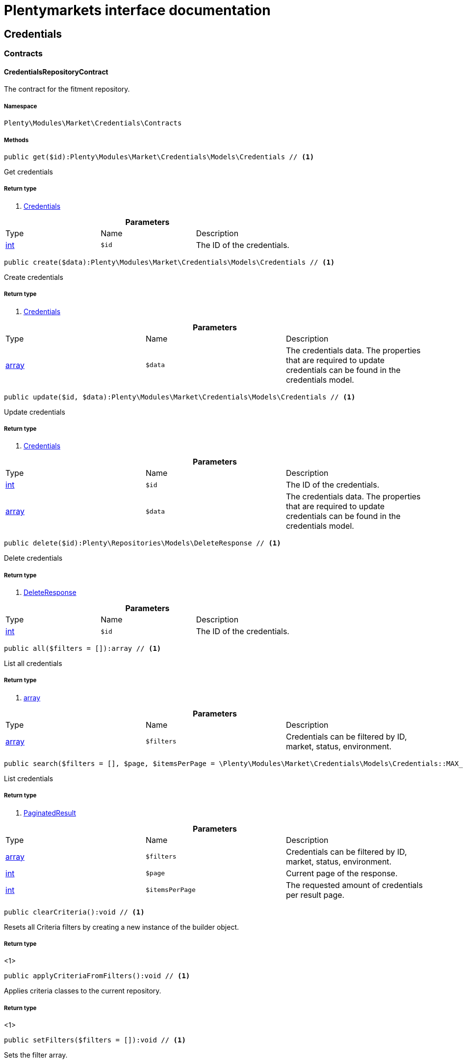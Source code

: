 :table-caption!:
:example-caption!:
:source-highlighter: prettify
:sectids!:
= Plentymarkets interface documentation


[[market_credentials]]
== Credentials

[[market_credentials_contracts]]
===  Contracts
[[market_contracts_credentialsrepositorycontract]]
==== CredentialsRepositoryContract

The contract for the fitment repository.



===== Namespace

`Plenty\Modules\Market\Credentials\Contracts`






===== Methods

[source%nowrap, php]
----

public get($id):Plenty\Modules\Market\Credentials\Models\Credentials // <1>

----


    
Get credentials


===== Return type
    
<1>         xref:Market.adoc#market_models_credentials[Credentials]
    

.*Parameters*
|===
|Type |Name |Description
|link:http://php.net/int[int^]
a|`$id`
|The ID of the credentials.
|===


[source%nowrap, php]
----

public create($data):Plenty\Modules\Market\Credentials\Models\Credentials // <1>

----


    
Create credentials


===== Return type
    
<1>         xref:Market.adoc#market_models_credentials[Credentials]
    

.*Parameters*
|===
|Type |Name |Description
|link:http://php.net/array[array^]
a|`$data`
|The credentials data. The properties that are required to update credentials can be found in the credentials model.
|===


[source%nowrap, php]
----

public update($id, $data):Plenty\Modules\Market\Credentials\Models\Credentials // <1>

----


    
Update credentials


===== Return type
    
<1>         xref:Market.adoc#market_models_credentials[Credentials]
    

.*Parameters*
|===
|Type |Name |Description
|link:http://php.net/int[int^]
a|`$id`
|The ID of the credentials.

|link:http://php.net/array[array^]
a|`$data`
|The credentials data. The properties that are required to update credentials can be found in the credentials model.
|===


[source%nowrap, php]
----

public delete($id):Plenty\Repositories\Models\DeleteResponse // <1>

----


    
Delete credentials


===== Return type
    
<1>         xref:Miscellaneous.adoc#miscellaneous_models_deleteresponse[DeleteResponse]
    

.*Parameters*
|===
|Type |Name |Description
|link:http://php.net/int[int^]
a|`$id`
|The ID of the credentials.
|===


[source%nowrap, php]
----

public all($filters = []):array // <1>

----


    
List all credentials


===== Return type
    
<1> link:http://php.net/array[array^]
    

.*Parameters*
|===
|Type |Name |Description
|link:http://php.net/array[array^]
a|`$filters`
|Credentials can be filtered by ID, market, status, environment.
|===


[source%nowrap, php]
----

public search($filters = [], $page, $itemsPerPage = \Plenty\Modules\Market\Credentials\Models\Credentials::MAX_ITEMS_PER_PAGE):Plenty\Repositories\Models\PaginatedResult // <1>

----


    
List credentials


===== Return type
    
<1>         xref:Miscellaneous.adoc#miscellaneous_models_paginatedresult[PaginatedResult]
    

.*Parameters*
|===
|Type |Name |Description
|link:http://php.net/array[array^]
a|`$filters`
|Credentials can be filtered by ID, market, status, environment.

|link:http://php.net/int[int^]
a|`$page`
|Current page of the response.

|link:http://php.net/int[int^]
a|`$itemsPerPage`
|The requested amount of credentials per result page.
|===


[source%nowrap, php]
----

public clearCriteria():void // <1>

----


    
Resets all Criteria filters by creating a new instance of the builder object.


===== Return type
    
<1> 
    

[source%nowrap, php]
----

public applyCriteriaFromFilters():void // <1>

----


    
Applies criteria classes to the current repository.


===== Return type
    
<1> 
    

[source%nowrap, php]
----

public setFilters($filters = []):void // <1>

----


    
Sets the filter array.


===== Return type
    
<1> 
    

.*Parameters*
|===
|Type |Name |Description
|link:http://php.net/array[array^]
a|`$filters`
|
|===


[source%nowrap, php]
----

public getFilters():void // <1>

----


    
Returns the filter array.


===== Return type
    
<1> 
    

[source%nowrap, php]
----

public getConditions():void // <1>

----


    
Returns a collection of parsed filters as Condition object


===== Return type
    
<1> 
    

[source%nowrap, php]
----

public clearFilters():void // <1>

----


    
Clears the filter array.


===== Return type
    
<1> 
    

[[market_credentials_models]]
===  Models
[[market_models_credentials]]
==== Credentials

The credentials model



===== Namespace

`Plenty\Modules\Market\Credentials\Models`





.Properties
|===
|Type |Name |Description

|link:http://php.net/int[int^]
    |id
    |The ID of the credentials.
|link:http://php.net/string[string^]
    |environment
    |The environment for the credentials. Possible values: sandbox, production
|link:http://php.net/string[string^]
    |status
    |The status of the credentials. Possible values: active, inactive, pending
|link:http://php.net/array[array^]
    |data
    |The data of the credentials.
|link:http://php.net/string[string^]
    |market
    |The market for the current credentials.
|
    |createdAt
    |The date that the credentials was created.
|
    |updatedAt
    |The date that the credentials was updated last.
|===


===== Methods

[source%nowrap, php]
----

public toArray()

----


    
Returns this model as an array.



[[market_accountpolicy]]
== AccountPolicy

[[market_accountpolicy_contracts]]
===  Contracts
[[market_contracts_fulfillmentpolicyrepositorycontract]]
==== FulfillmentPolicyRepositoryContract

The contract for the eBay fulfillment policy repository.



===== Namespace

`Plenty\Modules\Market\Ebay\AccountPolicy\Contracts`






===== Methods

[source%nowrap, php]
----

public get($id, $filters = []):Plenty\Modules\Market\Ebay\AccountPolicy\Models\FulfillmentPolicy // <1>

----


    
Get a stored fulfillment policy based on ID.


===== Return type
    
<1>         xref:Market.adoc#market_models_fulfillmentpolicy[FulfillmentPolicy]
    

.*Parameters*
|===
|Type |Name |Description
|link:http://php.net/string[string^]
a|`$id`
|The ID of the policy that we want to get

|link:http://php.net/array[array^]
a|`$filters`
|A list of filters that are needed to get the corresponding policy. Available: `marketplaceId´, `credentialsId´.
|===



[[market_contracts_paymentpolicyrepositorycontract]]
==== PaymentPolicyRepositoryContract

The contract for the eBay payment policy repository.



===== Namespace

`Plenty\Modules\Market\Ebay\AccountPolicy\Contracts`






===== Methods

[source%nowrap, php]
----

public get($id, $filters = []):Plenty\Modules\Market\Ebay\AccountPolicy\Models\PaymentPolicy // <1>

----


    
Get a stored payment policy based on ID.


===== Return type
    
<1>         xref:Market.adoc#market_models_paymentpolicy[PaymentPolicy]
    

.*Parameters*
|===
|Type |Name |Description
|link:http://php.net/string[string^]
a|`$id`
|The ID of the payment policy.

|link:http://php.net/array[array^]
a|`$filters`
|A list of filters that are needed to get the corresponding policy. Available: `marketplaceId´, `credentialsId´.
|===



[[market_contracts_returnpolicyrepositorycontract]]
==== ReturnPolicyRepositoryContract

The contract for the eBay return policy repository.



===== Namespace

`Plenty\Modules\Market\Ebay\AccountPolicy\Contracts`






===== Methods

[source%nowrap, php]
----

public get($id, $filters = []):Plenty\Modules\Market\Ebay\AccountPolicy\Models\ReturnPolicy // <1>

----


    
Get a stored return policy based on ID.


===== Return type
    
<1>         xref:Market.adoc#market_models_returnpolicy[ReturnPolicy]
    

.*Parameters*
|===
|Type |Name |Description
|link:http://php.net/string[string^]
a|`$id`
|The ID of the policy that we want to get

|link:http://php.net/array[array^]
a|`$filters`
|A list of filters that are needed to get the corresponding policy. Available: `marketplaceId´, `credentialsId´.
|===


[[market_accountpolicy_events]]
===  Events
[[market_events_fulfillmentpolicycreated]]
==== FulfillmentPolicyCreated

An event class fired after a new fulfillment policy is created.



===== Namespace

`Plenty\Modules\Market\Ebay\AccountPolicy\Events`






===== Methods

[source%nowrap, php]
----

public __construct($fulfillmentPolicy):void // <1>

----


    



===== Return type
    
<1> 
    

.*Parameters*
|===
|Type |Name |Description
|        xref:Market.adoc#market_models_fulfillmentpolicy[FulfillmentPolicy]
a|`$fulfillmentPolicy`
|
|===


[source%nowrap, php]
----

public getFulfillmentPolicy():Plenty\Modules\Market\Ebay\AccountPolicy\Models\FulfillmentPolicy // <1>

----


    
Get the FulfillmentPolicy instance.


===== Return type
    
<1>         xref:Market.adoc#market_models_fulfillmentpolicy[FulfillmentPolicy]
    


[[market_events_fulfillmentpolicydeleted]]
==== FulfillmentPolicyDeleted

An event class fired after a new fulfillment policy is deleted.



===== Namespace

`Plenty\Modules\Market\Ebay\AccountPolicy\Events`






===== Methods

[source%nowrap, php]
----

public __construct($fulfillmentPolicy):void // <1>

----


    



===== Return type
    
<1> 
    

.*Parameters*
|===
|Type |Name |Description
|        xref:Market.adoc#market_models_fulfillmentpolicy[FulfillmentPolicy]
a|`$fulfillmentPolicy`
|
|===


[source%nowrap, php]
----

public getFulfillmentPolicy():Plenty\Modules\Market\Ebay\AccountPolicy\Models\FulfillmentPolicy // <1>

----


    
Get the FulfillmentPolicy instance.


===== Return type
    
<1>         xref:Market.adoc#market_models_fulfillmentpolicy[FulfillmentPolicy]
    


[[market_events_fulfillmentpolicyevent]]
==== FulfillmentPolicyEvent

A base event class for all fulfillment policy events. Each fulfillment policy events expects an FulfillmentPolicy model.



===== Namespace

`Plenty\Modules\Market\Ebay\AccountPolicy\Events`






===== Methods

[source%nowrap, php]
----

public __construct($fulfillmentPolicy):void // <1>

----


    



===== Return type
    
<1> 
    

.*Parameters*
|===
|Type |Name |Description
|        xref:Market.adoc#market_models_fulfillmentpolicy[FulfillmentPolicy]
a|`$fulfillmentPolicy`
|
|===


[source%nowrap, php]
----

public getFulfillmentPolicy():Plenty\Modules\Market\Ebay\AccountPolicy\Models\FulfillmentPolicy // <1>

----


    
Get the FulfillmentPolicy instance.


===== Return type
    
<1>         xref:Market.adoc#market_models_fulfillmentpolicy[FulfillmentPolicy]
    


[[market_events_fulfillmentpolicyupdated]]
==== FulfillmentPolicyUpdated

An event class fired after a new fulfillment policy is updated.



===== Namespace

`Plenty\Modules\Market\Ebay\AccountPolicy\Events`






===== Methods

[source%nowrap, php]
----

public __construct($fulfillmentPolicy):void // <1>

----


    



===== Return type
    
<1> 
    

.*Parameters*
|===
|Type |Name |Description
|        xref:Market.adoc#market_models_fulfillmentpolicy[FulfillmentPolicy]
a|`$fulfillmentPolicy`
|
|===


[source%nowrap, php]
----

public getFulfillmentPolicy():Plenty\Modules\Market\Ebay\AccountPolicy\Models\FulfillmentPolicy // <1>

----


    
Get the FulfillmentPolicy instance.


===== Return type
    
<1>         xref:Market.adoc#market_models_fulfillmentpolicy[FulfillmentPolicy]
    


[[market_events_paymentpolicycreated]]
==== PaymentPolicyCreated

An event class fired after a new payment policy is created.



===== Namespace

`Plenty\Modules\Market\Ebay\AccountPolicy\Events`






===== Methods

[source%nowrap, php]
----

public __construct($paymentPolicy):void // <1>

----


    



===== Return type
    
<1> 
    

.*Parameters*
|===
|Type |Name |Description
|        xref:Market.adoc#market_models_paymentpolicy[PaymentPolicy]
a|`$paymentPolicy`
|
|===


[source%nowrap, php]
----

public getPaymentPolicy():Plenty\Modules\Market\Ebay\AccountPolicy\Models\PaymentPolicy // <1>

----


    
Get the PaymentPolicy instance.


===== Return type
    
<1>         xref:Market.adoc#market_models_paymentpolicy[PaymentPolicy]
    


[[market_events_paymentpolicydeleted]]
==== PaymentPolicyDeleted

An event class fired after a new payment policy is deleted.



===== Namespace

`Plenty\Modules\Market\Ebay\AccountPolicy\Events`






===== Methods

[source%nowrap, php]
----

public __construct($paymentPolicy):void // <1>

----


    



===== Return type
    
<1> 
    

.*Parameters*
|===
|Type |Name |Description
|        xref:Market.adoc#market_models_paymentpolicy[PaymentPolicy]
a|`$paymentPolicy`
|
|===


[source%nowrap, php]
----

public getPaymentPolicy():Plenty\Modules\Market\Ebay\AccountPolicy\Models\PaymentPolicy // <1>

----


    
Get the PaymentPolicy instance.


===== Return type
    
<1>         xref:Market.adoc#market_models_paymentpolicy[PaymentPolicy]
    


[[market_events_paymentpolicyevent]]
==== PaymentPolicyEvent

A base event class for all payment policy events. Each payment policy events expects an PaymentPolicy model.



===== Namespace

`Plenty\Modules\Market\Ebay\AccountPolicy\Events`






===== Methods

[source%nowrap, php]
----

public __construct($paymentPolicy):void // <1>

----


    



===== Return type
    
<1> 
    

.*Parameters*
|===
|Type |Name |Description
|        xref:Market.adoc#market_models_paymentpolicy[PaymentPolicy]
a|`$paymentPolicy`
|
|===


[source%nowrap, php]
----

public getPaymentPolicy():Plenty\Modules\Market\Ebay\AccountPolicy\Models\PaymentPolicy // <1>

----


    
Get the PaymentPolicy instance.


===== Return type
    
<1>         xref:Market.adoc#market_models_paymentpolicy[PaymentPolicy]
    


[[market_events_paymentpolicyupdated]]
==== PaymentPolicyUpdated

An event class fired after a new payment policy is updated.



===== Namespace

`Plenty\Modules\Market\Ebay\AccountPolicy\Events`






===== Methods

[source%nowrap, php]
----

public __construct($paymentPolicy):void // <1>

----


    



===== Return type
    
<1> 
    

.*Parameters*
|===
|Type |Name |Description
|        xref:Market.adoc#market_models_paymentpolicy[PaymentPolicy]
a|`$paymentPolicy`
|
|===


[source%nowrap, php]
----

public getPaymentPolicy():Plenty\Modules\Market\Ebay\AccountPolicy\Models\PaymentPolicy // <1>

----


    
Get the PaymentPolicy instance.


===== Return type
    
<1>         xref:Market.adoc#market_models_paymentpolicy[PaymentPolicy]
    


[[market_events_returnpolicycreated]]
==== ReturnPolicyCreated

An event class fired after a new return policy is created.



===== Namespace

`Plenty\Modules\Market\Ebay\AccountPolicy\Events`






===== Methods

[source%nowrap, php]
----

public __construct($returnPolicy):void // <1>

----


    



===== Return type
    
<1> 
    

.*Parameters*
|===
|Type |Name |Description
|        xref:Market.adoc#market_models_returnpolicy[ReturnPolicy]
a|`$returnPolicy`
|
|===


[source%nowrap, php]
----

public getReturnPolicy():Plenty\Modules\Market\Ebay\AccountPolicy\Models\ReturnPolicy // <1>

----


    
Get the ReturnPolicy instance.


===== Return type
    
<1>         xref:Market.adoc#market_models_returnpolicy[ReturnPolicy]
    


[[market_events_returnpolicydeleted]]
==== ReturnPolicyDeleted

An event class fired after a new return policy is deleted.



===== Namespace

`Plenty\Modules\Market\Ebay\AccountPolicy\Events`






===== Methods

[source%nowrap, php]
----

public __construct($returnPolicy):void // <1>

----


    



===== Return type
    
<1> 
    

.*Parameters*
|===
|Type |Name |Description
|        xref:Market.adoc#market_models_returnpolicy[ReturnPolicy]
a|`$returnPolicy`
|
|===


[source%nowrap, php]
----

public getReturnPolicy():Plenty\Modules\Market\Ebay\AccountPolicy\Models\ReturnPolicy // <1>

----


    
Get the ReturnPolicy instance.


===== Return type
    
<1>         xref:Market.adoc#market_models_returnpolicy[ReturnPolicy]
    


[[market_events_returnpolicyevent]]
==== ReturnPolicyEvent

A base event class for all return policy events. Each return policy events expects an ReturnPolicy model.



===== Namespace

`Plenty\Modules\Market\Ebay\AccountPolicy\Events`






===== Methods

[source%nowrap, php]
----

public __construct($returnPolicy):void // <1>

----


    



===== Return type
    
<1> 
    

.*Parameters*
|===
|Type |Name |Description
|        xref:Market.adoc#market_models_returnpolicy[ReturnPolicy]
a|`$returnPolicy`
|
|===


[source%nowrap, php]
----

public getReturnPolicy():Plenty\Modules\Market\Ebay\AccountPolicy\Models\ReturnPolicy // <1>

----


    
Get the ReturnPolicy instance.


===== Return type
    
<1>         xref:Market.adoc#market_models_returnpolicy[ReturnPolicy]
    


[[market_events_returnpolicyupdated]]
==== ReturnPolicyUpdated

An event class fired after a new return policy is updated.



===== Namespace

`Plenty\Modules\Market\Ebay\AccountPolicy\Events`






===== Methods

[source%nowrap, php]
----

public __construct($returnPolicy):void // <1>

----


    



===== Return type
    
<1> 
    

.*Parameters*
|===
|Type |Name |Description
|        xref:Market.adoc#market_models_returnpolicy[ReturnPolicy]
a|`$returnPolicy`
|
|===


[source%nowrap, php]
----

public getReturnPolicy():Plenty\Modules\Market\Ebay\AccountPolicy\Models\ReturnPolicy // <1>

----


    
Get the ReturnPolicy instance.


===== Return type
    
<1>         xref:Market.adoc#market_models_returnpolicy[ReturnPolicy]
    

[[market_accountpolicy_models]]
===  Models
[[market_models_amounttype]]
==== AmountType

The eBay amount type model



===== Namespace

`Plenty\Modules\Market\Ebay\AccountPolicy\Models`





.Properties
|===
|Type |Name |Description

|link:http://php.net/string[string^]
    |currency
    |The base currency applied to the value field to establish a monetary amount. The currency is represented as a 3-letter ISO4217 currency code. For example, the code for the Canadian Dollar is CAD.
|link:http://php.net/float[float^]
    |value
    |The value of the monetary amount in the specified currency.
|===


===== Methods

[source%nowrap, php]
----

public toArray()

----


    
Returns this model as an array.




[[market_models_categorytype]]
==== CategoryType

The eBay category type model



===== Namespace

`Plenty\Modules\Market\Ebay\AccountPolicy\Models`





.Properties
|===
|Type |Name |Description

|link:http://php.net/bool[bool^]
    |default
    |If this value is set to true, it indicates that this policy is the default policy for the associated categoryTypes.name and marketplaceId pair
|link:http://php.net/string[string^]
    |name
    |The category type to which the policy applies (motor vehicles or non-motor vehicles). Available values: `MOTORS_VEHICLES`, `ALL_EXCLUDING_MOTORS_VEHICLES`
|===


===== Methods

[source%nowrap, php]
----

public toArray()

----


    
Returns this model as an array.




[[market_models_deposit]]
==== Deposit

The eBay deposit model



===== Namespace

`Plenty\Modules\Market\Ebay\AccountPolicy\Models`





.Properties
|===
|Type |Name |Description

|        xref:Market.adoc#market_models_amounttype[AmountType]
    |amount
    |Deposits are used only with Motors listings and the amount value indicates the initial deposit that a buyer must make to purchase a motor vehicle. Deposits on motor vehicles can only be paid using PayPal, so if you specify a deposit amount, then you must also set the paymetMethodType value to 'PayPal'.
|        xref:Market.adoc#market_models_timeduration[TimeDuration]
    |dueIn
    |Indicates the number of hours the buyer has (after they commit to buy) to make an initial deposit to the seller as a down payment on a motor vehicle.
|        xref:Market.adoc#market_models_paymentmethod[PaymentMethod]
    |paymentMethods
    |A list of accepted payment methods. For deposits (which are applicable to only motor listings), the paymentMethodType must be set to 'PayPal'
|===


===== Methods

[source%nowrap, php]
----

public toArray()

----


    
Returns this model as an array.




[[market_models_fulfillmentpolicy]]
==== FulfillmentPolicy

The eBay fulfillment policy model



===== Namespace

`Plenty\Modules\Market\Ebay\AccountPolicy\Models`





.Properties
|===
|Type |Name |Description

|link:http://php.net/string[string^]
    |fulfillmentPolicyId
    |The ID of the fulfillment policy.
|link:http://php.net/array[array^]
    |categoryTypes
    |The CategoryTypeEnum value to which this policy applies. Used to discern accounts that sell motor vehicles from those that don't. (Currently, each policy can be set to only one categoryTypes value at a time.)
|link:http://php.net/string[string^]
    |description
    |An optional seller-defined description of the fulfillment policy.
|link:http://php.net/bool[bool^]
    |freightShipping
    |Set this value to true to indicate the seller offers freight shipping.
|link:http://php.net/bool[bool^]
    |globalShipping
    |If this value is set to true, it indicates the seller has opted-in to the eBay Global Shipping Program and that they use that service for thier internation shipments.
|        xref:Market.adoc#market_models_timeduration[TimeDuration]
    |handlingTime
    |Specifies the maximum number of business days the seller commits to for preparing and shipping an order after receiving a cleared payment for the order.
|link:http://php.net/bool[bool^]
    |localPickup
    |If this value is set to true, it indicates the seller offers local pickup of their items.
|link:http://php.net/string[string^]
    |marketplaceId
    |The ID of the eBay marketplace to which this fulfillment policy applies. If this value is not specified, value defaults to the seller's eBay registration site.
|link:http://php.net/string[string^]
    |name
    |A user-defined name for this fulfillment policy. Names must be unique for policies assigned to the same marketplace.
|link:http://php.net/bool[bool^]
    |pickupDropOff
    |If this value is set to true, it indicates the seller offers the "Click and Collect" feature.
|link:http://php.net/array[array^]
    |shippingOptions
    |A list that defines the seller's shipping configurations for DOMESTIC and INTERNATIONAL order shipments.
|        xref:Market.adoc#market_models_regionset[RegionSet]
    |shipToLocations
    |This object contains the regionIncluded and regionExcluded fields, which indicate the areas to where the seller does and dosen't ship.
|===


===== Methods

[source%nowrap, php]
----

public toArray()

----


    
Returns this model as an array.




[[market_models_paymentmethod]]
==== PaymentMethod

The eBay payment method model



===== Namespace

`Plenty\Modules\Market\Ebay\AccountPolicy\Models`





.Properties
|===
|Type |Name |Description

|link:http://php.net/array[array^]
    |brands
    |A list of credit card brands accepted by the seller. This field is required if the paymentMethodType is set to CREDIT_CARD.
|link:http://php.net/string[string^]
    |paymentMethodType
    |The payment method, selected from the supported payment method types..
|        xref:Market.adoc#market_models_recipientaccountreference[RecipientAccountReference]
    |recipientAccountReference
    |Information that is used to identify the recipient's account to which electronic funds are sent. This field is required if the payment method is set to PAYPAL, and the field must contain the email address associated with the PayPal account selected by the seller.
|===


===== Methods

[source%nowrap, php]
----

public toArray()

----


    
Returns this model as an array.




[[market_models_paymentpolicy]]
==== PaymentPolicy

The eBay payment policy model



===== Namespace

`Plenty\Modules\Market\Ebay\AccountPolicy\Models`





.Properties
|===
|Type |Name |Description

|link:http://php.net/string[string^]
    |paymentPolicyId
    |The ID of the payment policy.
|link:http://php.net/array[array^]
    |categoryTypes
    |The CategoryTypeEnum value to which this policy applies. The category type discerns whether the policy covers the sale of motor vehicles (via eBay Motors), or the sale of everything except motor vehicles.
|        xref:Market.adoc#market_models_deposit[Deposit]
    |deposit
    |A container that describes the details of a deposit. Used only with motor listings.
|link:http://php.net/string[string^]
    |description
    |An optional seller-defined description of the payment policy. (Max length: 250)
|        xref:Market.adoc#market_models_timeduration[TimeDuration]
    |fullPaymentDueIn
    |Indicates the number of days that a buyer has to make their full payment to the seller, and close the remaining balance on a motor vehicle transaction. The period starts when the buyer commits to buy.
|link:http://php.net/bool[bool^]
    |immediatePay
    |Indicate if the payment is due upon receipt or not. (eBay generates a receipt when the buyer agrees to purchase an item)
|link:http://php.net/string[string^]
    |marketplaceId
    |The ID of the eBay marketplace to which this return policy applies. If this value is not specified, value defaults to the seller's eBay registration site.
|link:http://php.net/string[string^]
    |name
    |A user-defined name for this payment policy. Names must be unique for policies assigned to the same marketplace. (Max length: 64)
|link:http://php.net/string[string^]
    |paymentInstructions
    |Allows the seller to give payment instructions to the buyer. These instructions appear on the eBay View Item and Checkout pages.
|        xref:Market.adoc#market_models_paymentmethod[PaymentMethod]
    |paymentMethods
    |A list of the payment methods accepted by the seller. Each payment policy must specify at least one payment method.
|===


===== Methods

[source%nowrap, php]
----

public toArray()

----


    
Returns this model as an array.




[[market_models_recipientaccountreference]]
==== RecipientAccountReference

The eBay recipient account reference model



===== Namespace

`Plenty\Modules\Market\Ebay\AccountPolicy\Models`





.Properties
|===
|Type |Name |Description

|link:http://php.net/string[string^]
    |referenceId
    |The recipient's reference.
|link:http://php.net/string[string^]
    |referenceType
    |The reference type of a recipient's account.
|===


===== Methods

[source%nowrap, php]
----

public toArray()

----


    
Returns this model as an array.




[[market_models_region]]
==== Region

The eBay region model



===== Namespace

`Plenty\Modules\Market\Ebay\AccountPolicy\Models`





.Properties
|===
|Type |Name |Description

|link:http://php.net/string[string^]
    |regionName
    |A string that indicates the name of a region, as defined by eBay. A "region" can be either a 'world region' (e.g., the "Middle East" or "Southeast Asia") or a country, as represented with a two-letter country code.
|link:http://php.net/string[string^]
    |regionType
    |Available values: `COUNTRY`, `COUNTRY_REGION`, `STATE_OR_PROVINCE`, `WORLD_REGION`, `WORLDWIDE`.
|===


===== Methods

[source%nowrap, php]
----

public toArray()

----


    
Returns this model as an array.




[[market_models_regionset]]
==== RegionSet

The eBay region set model



===== Namespace

`Plenty\Modules\Market\Ebay\AccountPolicy\Models`





.Properties
|===
|Type |Name |Description

|link:http://php.net/array[array^]
    |regionExcluded
    |A list of one or more regionsName fields that specify the areas to where a seller does not ship. Populate regionExcluded in only the top-level shipToLocations container.
|link:http://php.net/array[array^]
    |regionIncluded
    |A list of one or more regionsName fields that specify the areas to where a seller ships.
|===


===== Methods

[source%nowrap, php]
----

public toArray()

----


    
Returns this model as an array.




[[market_models_returnpolicy]]
==== ReturnPolicy

The eBay return policy model



===== Namespace

`Plenty\Modules\Market\Ebay\AccountPolicy\Models`





.Properties
|===
|Type |Name |Description

|link:http://php.net/string[string^]
    |returnPolicyId
    |The ID of the return policy.
|link:http://php.net/array[array^]
    |categoryTypes
    |For return policies, this field can be set to only `ALL_EXCLUDING_MOTORS_VEHICLES (returns on motor vehicles are not processed through eBay flows.)
|link:http://php.net/string[string^]
    |description
    |An optional seller-defined description of the return policy.
|link:http://php.net/bool[bool^]
    |extendedHolidayReturnsOffered
    |If this value is set to true, it indicates the seller offers an Extended Holiday Returns policy for their listings.
|link:http://php.net/string[string^]
    |marketplaceId
    |The ID of the eBay marketplace to which this return policy applies. If this value is not specified, value defaults to the seller's eBay registration site.
|link:http://php.net/string[string^]
    |name
    |A user-defined name for this fulfillment policy. Names must be unique for policies assigned to the same marketplace.
|link:http://php.net/string[string^]
    |refundMethod
    |Indicates the method the seller uses to compensate the buyer for returned items. The return method specified applies only to remorse returns. Available options: `MERCHANDISE_CREDIT`, `MONEY_BACK`.
|link:http://php.net/string[string^]
    |restockingFeePercentage
    |Sellers who accept returns should include this field if they charge buyers a restocking fee when items are returned.
|link:http://php.net/string[string^]
    |returnInstruction
    |This optional free-form string field lets the seller provide a detailed explanation of the return policy.
|link:http://php.net/string[string^]
    |returnMethod
    |This field indicates the method in which the seller handles non-money back return requests for remorse returns. Sellers can specify they either exchange or replace items. Available options: `EXCHANGE`, `REPLACEMENT`.
|        xref:Market.adoc#market_models_timeduration[TimeDuration]
    |returnPeriod
    |This value indicates the length of time the seller accepts returns, the duration of which starts when the buyer receives the item.
|link:http://php.net/bool[bool^]
    |returnsAccepted
    |Set this value to true to indicate the seller accepts returns.
|link:http://php.net/string[string^]
    |returnShippingCostPayer
    |The seller uses this value to specify whether the buyer or the seller is responsible for paying return shipping charges. The field can be set to either `BUYER` or `SELLER`.
|===


===== Methods

[source%nowrap, php]
----

public toArray()

----


    
Returns this model as an array.




[[market_models_shippingoption]]
==== ShippingOption

The eBay shipping option model



===== Namespace

`Plenty\Modules\Market\Ebay\AccountPolicy\Models`





.Properties
|===
|Type |Name |Description

|link:http://php.net/string[string^]
    |costType
    |Defines whether the shipping cost is `FLAT_RATE`, `CALCULATED`, or `NOT_SPECIFIED` (for use with freight shipping and local pickup)
|        xref:Market.adoc#market_models_amounttype[AmountType]
    |insuranceFee
    |Sellers can offer international shipping insurance only when they ship to AU, FR, or IT. This value indicates the cost the buyer must pay to purchase shipping insurance for the items being shipped.
|link:http://php.net/bool[bool^]
    |insuranceOffered
    |When set to true, it indicates the seller offers shipping insurance.
|link:http://php.net/string[string^]
    |optionType
    |Use this field to set the ShippingOption element to either `DOMESTIC` or `INTERNATIONAL`
|        xref:Market.adoc#market_models_amounttype[AmountType]
    |packageHandlingCost
    |A fee a seller can add to cover package and handling costs. This fee is in addition to the amount of the selected shipping service and this fee is included in the final shipping service costs in the output.
|link:http://php.net/string[string^]
    |rateTableId
    |A unique eBay-assigned ID associated with a user-created shipping rate table.
|link:http://php.net/array[array^]
    |shippingServices
    |Contains a list of shipping services offered for either `DOMESTIC` or `INTERNATIONAL` shipments.
|===


===== Methods

[source%nowrap, php]
----

public toArray()

----


    
Returns this model as an array.




[[market_models_shippingservice]]
==== ShippingService

The eBay shipping service model



===== Namespace

`Plenty\Modules\Market\Ebay\AccountPolicy\Models`





.Properties
|===
|Type |Name |Description

|        xref:Market.adoc#market_models_amounttype[AmountType]
    |additionalShippingCost
    |The cost of shipping each additional item if the same buyer purchases a multiple quantity of the same line item. This field is applicable for policies that cover multiple-quantity, fixed-price listings and is not applicable for policies that apply to single-quantity listings.
|link:http://php.net/bool[bool^]
    |buyerResponsibleForPickup
    |This field is only applicable to vehicle categories on eBay Motors (US and Canada). If set to true, the buyer is responsible for picking up the vehicle. Otherwise, the seller should specify the vehicle pickup arrangements in the item description.
|link:http://php.net/bool[bool^]
    |buyerResponsibleForShipping
    |This field is applicable for only items listed in vehicle categories on eBay Motors (US and Canada). If set to true, the buyer is responsible for the shipment of the vehicle. Otherwise, the seller should specify the vehicle shipping arrangements in the item description.
|        xref:Market.adoc#market_models_amounttype[AmountType]
    |cashOnDeliveryFee
    |The value indicates the Cash on Delivery (COD) fee that the seller charges if the buyer uses the CASH_ON_DELIVERY payment method.
|link:http://php.net/bool[bool^]
    |freeShipping
    |The seller can set this flag to true if they want to offer free shipping to the buyer. This field can only be included and set to 'true' for the first domestic shipping service option specified in the shippingServices container
|link:http://php.net/string[string^]
    |shippingCarrierCode
    |The shipping carrier, such as 'USPS', 'FedEx', 'UPS', and so on.
|        xref:Market.adoc#market_models_amounttype[AmountType]
    |shippingCost
    |For shipping options that use a FLAT_RATE cost type, the amount is the shipping cost for the selected shipping carrier and service. The amount supplied must exclude any additional shipping charges (such as the seller's handling charges or insurance).
|link:http://php.net/string[string^]
    |shippingServiceCode
    |The shipping service that the shipping carrier uses to ship an item. For example, an overnight, two-day delivery, or other type of service.
|        xref:Market.adoc#market_models_regionset[RegionSet]
    |shipToLocations
    |This object contains the regionIncluded and regionExcluded fields that define the list of geographical regions that the seller ships to and the list of regions where they do not ship.
|link:http://php.net/int[int^]
    |sortOrder
    |This integer value controls the order that this shipping service option appears in the View Item and Checkout pages, as related to the other specified shipping service options.
|        xref:Market.adoc#market_models_amounttype[AmountType]
    |surcharge
    |A fee that can be charged to US buyers when they have an item shipped via UPS or FedEx to Alaska, Hawaii or Puerto Rico.
|===


===== Methods

[source%nowrap, php]
----

public toArray()

----


    
Returns this model as an array.




[[market_models_timeduration]]
==== TimeDuration

The eBay time duration model



===== Namespace

`Plenty\Modules\Market\Ebay\AccountPolicy\Models`





.Properties
|===
|Type |Name |Description

|link:http://php.net/string[string^]
    |unit
    |A time-measurement unit used to specify a period of time. Available values: `MONTH`, `DAY`, `HOUR`, `CALENDAR_DAY`, `BUSINESS_DAY`, `MINUTE`, `SECOND`, `MILLISECOND`
|link:http://php.net/string[string^]
    |value
    |An amount of time, as measured by the time-measurement units specified in the unit field.
|===


===== Methods

[source%nowrap, php]
----

public toArray()

----


    
Returns this model as an array.



[[market_api]]
== Api

[[market_api_exceptions]]
===  Exceptions
[[market_exceptions_invalidendpointexception]]
==== InvalidEndPointException

InvalidEndPointException.



===== Namespace

`Plenty\Modules\Market\Ebay\Api\Exceptions`






===== Methods

[source%nowrap, php]
----

public getMessage():void // <1>

----


    



===== Return type
    
<1> 
    

[source%nowrap, php]
----

public getCode():void // <1>

----


    



===== Return type
    
<1> 
    

[source%nowrap, php]
----

public getFile():void // <1>

----


    



===== Return type
    
<1> 
    

[source%nowrap, php]
----

public getLine():void // <1>

----


    



===== Return type
    
<1> 
    

[source%nowrap, php]
----

public getTrace():void // <1>

----


    



===== Return type
    
<1> 
    

[source%nowrap, php]
----

public getPrevious():void // <1>

----


    



===== Return type
    
<1> 
    

[source%nowrap, php]
----

public getTraceAsString():void // <1>

----


    



===== Return type
    
<1> 
    


[[market_exceptions_invalidpropertytypeexception]]
==== InvalidPropertyTypeException

InvalidPropertyTypeException.



===== Namespace

`Plenty\Modules\Market\Ebay\Api\Exceptions`






===== Methods

[source%nowrap, php]
----

public getMessage():void // <1>

----


    



===== Return type
    
<1> 
    

[source%nowrap, php]
----

public getCode():void // <1>

----


    



===== Return type
    
<1> 
    

[source%nowrap, php]
----

public getFile():void // <1>

----


    



===== Return type
    
<1> 
    

[source%nowrap, php]
----

public getLine():void // <1>

----


    



===== Return type
    
<1> 
    

[source%nowrap, php]
----

public getTrace():void // <1>

----


    



===== Return type
    
<1> 
    

[source%nowrap, php]
----

public getPrevious():void // <1>

----


    



===== Return type
    
<1> 
    

[source%nowrap, php]
----

public getTraceAsString():void // <1>

----


    



===== Return type
    
<1> 
    


[[market_exceptions_unknownpropertyexception]]
==== UnknownPropertyException

InvalidPropertyTypeException.



===== Namespace

`Plenty\Modules\Market\Ebay\Api\Exceptions`






===== Methods

[source%nowrap, php]
----

public getMessage():void // <1>

----


    



===== Return type
    
<1> 
    

[source%nowrap, php]
----

public getCode():void // <1>

----


    



===== Return type
    
<1> 
    

[source%nowrap, php]
----

public getFile():void // <1>

----


    



===== Return type
    
<1> 
    

[source%nowrap, php]
----

public getLine():void // <1>

----


    



===== Return type
    
<1> 
    

[source%nowrap, php]
----

public getTrace():void // <1>

----


    



===== Return type
    
<1> 
    

[source%nowrap, php]
----

public getPrevious():void // <1>

----


    



===== Return type
    
<1> 
    

[source%nowrap, php]
----

public getTraceAsString():void // <1>

----


    



===== Return type
    
<1> 
    

[[market_api_services]]
===  Services
[[market_services_baserestservice]]
==== BaseRestService

The service for making eBay REST calls.



===== Namespace

`Plenty\Modules\Market\Ebay\Api\Services`






===== Methods

[source%nowrap, php]
----

public __construct($config):void // <1>

----


    



===== Return type
    
<1> 
    

.*Parameters*
|===
|Type |Name |Description
|link:http://php.net/array[array^]
a|`$config`
|Configuration option values.
|===


[source%nowrap, php]
----

public static getConfigDefinitions():array // <1>

----


    
Returns definitions for each configuration option that is supported.


===== Return type
    
<1> link:http://php.net/array[array^]
    

[source%nowrap, php]
----

public getConfig($option = null, $default = null):void // <1>

----


    
Method to get the service&#039;s configuration.


===== Return type
    
<1> 
    

.*Parameters*
|===
|Type |Name |Description
|link:http://php.net/string[string^]
a|`$option`
|The name of the option whos value will be returned.

|
a|`$default`
|
|===


[source%nowrap, php]
----

public callOperation($name, $request = null):Plenty\Modules\Market\Ebay\Api\Types\BaseType // <1>

----


    
Build API request and send.


===== Return type
    
<1>         xref:Market.adoc#market_types_basetype[BaseType]
    

.*Parameters*
|===
|Type |Name |Description
|link:http://php.net/string[string^]
a|`$name`
|The name of the operation.

|        xref:Market.adoc#market_types_basetype[BaseType]
a|`$request`
|Request object containing the request information.
|===


[source%nowrap, php]
----

public getEbayHeaders():array // <1>

----


    
Derived classes must implement this method that will build the needed eBay http headers.


===== Return type
    
<1> link:http://php.net/array[array^]
    


[[market_services_basewsdlservice]]
==== BaseWsdlService

The service for making eBay WSDL calls.



===== Namespace

`Plenty\Modules\Market\Ebay\Api\Services`






===== Methods

[source%nowrap, php]
----

public __construct($config):void // <1>

----


    



===== Return type
    
<1> 
    

.*Parameters*
|===
|Type |Name |Description
|link:http://php.net/array[array^]
a|`$config`
|Configuration option values.
|===


[source%nowrap, php]
----

public static getConfigDefinitions():array // <1>

----


    
Returns definitions for each configuration option that is supported.


===== Return type
    
<1> link:http://php.net/array[array^]
    

[source%nowrap, php]
----

public getConfig($option = null, $default = null):void // <1>

----


    
Method to get the service&#039;s configuration.


===== Return type
    
<1> 
    

.*Parameters*
|===
|Type |Name |Description
|link:http://php.net/string[string^]
a|`$option`
|The name of the option whos value will be returned.

|
a|`$default`
|
|===


[source%nowrap, php]
----

public callOperation($name, $request, $responseClass):Plenty\Modules\Market\Ebay\Api\Types\BaseType // <1>

----


    
Build API request and send.


===== Return type
    
<1>         xref:Market.adoc#market_types_basetype[BaseType]
    

.*Parameters*
|===
|Type |Name |Description
|link:http://php.net/string[string^]
a|`$name`
|The name of the operation.

|        xref:Market.adoc#market_types_basetype[BaseType]
a|`$request`
|Request object containing the request information.

|link:http://php.net/string[string^]
a|`$responseClass`
|The name of the PHP class that will be created from the XML response.
|===


[source%nowrap, php]
----

public getEbayHeaders($operationName):array // <1>

----


    
Derived classes must implement this method that will build the needed eBay http headers.


===== Return type
    
<1> link:http://php.net/array[array^]
    

.*Parameters*
|===
|Type |Name |Description
|link:http://php.net/string[string^]
a|`$operationName`
|The name of the operation been called.
|===


[[market_api_types]]
===  Types
[[market_types_base64binarytype]]
==== Base64BinaryType

The service for eBay Base64BinaryType.



===== Namespace

`Plenty\Modules\Market\Ebay\Api\Types`





.Properties
|===
|Type |Name |Description

|
    |properties
    |
|
    |xmlNamespaces
    |
|
    |requestXmlRootElementNames
    |
|===


===== Methods

[source%nowrap, php]
----

public __construct($values = []):void // <1>

----


    



===== Return type
    
<1> 
    

.*Parameters*
|===
|Type |Name |Description
|link:http://php.net/array[array^]
a|`$values`
|Optional properties and values to assign to the object.
|===


[source%nowrap, php]
----

public static getParentValues($properties, $values):array // <1>

----


    
Helper function to remove the properties and values that belong to a object&#039;s parent.


===== Return type
    
<1> link:http://php.net/array[array^]
    

.*Parameters*
|===
|Type |Name |Description
|link:http://php.net/array[array^]
a|`$properties`
|

|link:http://php.net/array[array^]
a|`$values`
|
|===


[source%nowrap, php]
----

public __get($name):void // <1>

----


    
PHP magic function that is called when getting a property.


===== Return type
    
<1> 
    

.*Parameters*
|===
|Type |Name |Description
|link:http://php.net/string[string^]
a|`$name`
|The property name.
|===


[source%nowrap, php]
----

public __set($name, $value):void // <1>

----


    
PHP magic function that is called when setting a property.


===== Return type
    
<1> 
    

.*Parameters*
|===
|Type |Name |Description
|link:http://php.net/string[string^]
a|`$name`
|The property name.

|
a|`$value`
|Value assigned to the property.
|===


[source%nowrap, php]
----

public __isset($name):bool // <1>

----


    
PHP magic function that is called to determine if a property is set.


===== Return type
    
<1> link:http://php.net/bool[bool^]
    

.*Parameters*
|===
|Type |Name |Description
|link:http://php.net/string[string^]
a|`$name`
|The property name.
|===


[source%nowrap, php]
----

public __unset($name):void // <1>

----


    
PHP magic function that is called to unset a property.


===== Return type
    
<1> 
    

.*Parameters*
|===
|Type |Name |Description
|link:http://php.net/string[string^]
a|`$name`
|The property name.
|===


[source%nowrap, php]
----

public toRequestXml():string // <1>

----


    
Converts the object to a XML request string.


===== Return type
    
<1> link:http://php.net/string[string^]
    

[source%nowrap, php]
----

public elementMeta($elementName):void // <1>

----


    
Returns the meta data for a property.


===== Return type
    
<1> 
    

.*Parameters*
|===
|Type |Name |Description
|link:http://php.net/string[string^]
a|`$elementName`
|The element name.
|===


[source%nowrap, php]
----

public attachment($data = null, $mimeType = &quot;application/octet-stream&quot;):void // <1>

----


    
Method to get or set the object&#039;s attachment. Overrides any existing attachment is setting.


===== Return type
    
<1> 
    

.*Parameters*
|===
|Type |Name |Description
|
a|`$data`
|If a string it is assumed to be the contents of the attachment. If an array copy its values across.

|link:http://php.net/string[string^]
a|`$mimeType`
|The MIME type of the attachment that will be used in the request. Defaults to application/octet-stream.
|===


[source%nowrap, php]
----

public hasAttachment():bool // <1>

----


    
Helper method to check if an object has an attachment.


===== Return type
    
<1> link:http://php.net/bool[bool^]
    

[source%nowrap, php]
----

public toArray():array // <1>

----


    
Helper method that returns an associative array of the object&#039;s properties and values.


===== Return type
    
<1> link:http://php.net/array[array^]
    

[source%nowrap, php]
----

public search($expression):void // <1>

----


    
Assign multiple values to an object.


===== Return type
    
<1> 
    

.*Parameters*
|===
|Type |Name |Description
|link:http://php.net/string[string^]
a|`$expression`
|A valid JMESPath expression
|===


[source%nowrap, php]
----

public setValues($class, $values = []):void // <1>

----


    
Assign multiple values to an object.


===== Return type
    
<1> 
    

.*Parameters*
|===
|Type |Name |Description
|link:http://php.net/string[string^]
a|`$class`
|The name of the class the properties belong to.

|link:http://php.net/array[array^]
a|`$values`
|Associative array of property names and their values.
|===



[[market_types_basetype]]
==== BaseType

The service for base type.



===== Namespace

`Plenty\Modules\Market\Ebay\Api\Types`





.Properties
|===
|Type |Name |Description

|
    |properties
    |
|
    |xmlNamespaces
    |
|
    |requestXmlRootElementNames
    |
|===


===== Methods

[source%nowrap, php]
----

public __construct($values = []):void // <1>

----


    



===== Return type
    
<1> 
    

.*Parameters*
|===
|Type |Name |Description
|link:http://php.net/array[array^]
a|`$values`
|Can pass an associative array that will set the objects properties.
|===


[source%nowrap, php]
----

public __get($name):void // <1>

----


    
PHP magic function that is called when getting a property.


===== Return type
    
<1> 
    

.*Parameters*
|===
|Type |Name |Description
|link:http://php.net/string[string^]
a|`$name`
|The property name.
|===


[source%nowrap, php]
----

public __set($name, $value):void // <1>

----


    
PHP magic function that is called when setting a property.


===== Return type
    
<1> 
    

.*Parameters*
|===
|Type |Name |Description
|link:http://php.net/string[string^]
a|`$name`
|The property name.

|
a|`$value`
|Value assigned to the property.
|===


[source%nowrap, php]
----

public __isset($name):bool // <1>

----


    
PHP magic function that is called to determine if a property is set.


===== Return type
    
<1> link:http://php.net/bool[bool^]
    

.*Parameters*
|===
|Type |Name |Description
|link:http://php.net/string[string^]
a|`$name`
|The property name.
|===


[source%nowrap, php]
----

public __unset($name):void // <1>

----


    
PHP magic function that is called to unset a property.


===== Return type
    
<1> 
    

.*Parameters*
|===
|Type |Name |Description
|link:http://php.net/string[string^]
a|`$name`
|The property name.
|===


[source%nowrap, php]
----

public toRequestXml():string // <1>

----


    
Converts the object to a XML request string.


===== Return type
    
<1> link:http://php.net/string[string^]
    

[source%nowrap, php]
----

public elementMeta($elementName):void // <1>

----


    
Returns the meta data for a property.


===== Return type
    
<1> 
    

.*Parameters*
|===
|Type |Name |Description
|link:http://php.net/string[string^]
a|`$elementName`
|The element name.
|===


[source%nowrap, php]
----

public attachment($data = null, $mimeType = &quot;application/octet-stream&quot;):void // <1>

----


    
Method to get or set the object&#039;s attachment. Overrides any existing attachment is setting.


===== Return type
    
<1> 
    

.*Parameters*
|===
|Type |Name |Description
|
a|`$data`
|If a string it is assumed to be the contents of the attachment. If an array copy its values across.

|link:http://php.net/string[string^]
a|`$mimeType`
|The MIME type of the attachment that will be used in the request. Defaults to application/octet-stream.
|===


[source%nowrap, php]
----

public hasAttachment():bool // <1>

----


    
Helper method to check if an object has an attachment.


===== Return type
    
<1> link:http://php.net/bool[bool^]
    

[source%nowrap, php]
----

public toArray():array // <1>

----


    
Helper method that returns an associative array of the object&#039;s properties and values.


===== Return type
    
<1> link:http://php.net/array[array^]
    

[source%nowrap, php]
----

public search($expression):void // <1>

----


    
Assign multiple values to an object.


===== Return type
    
<1> 
    

.*Parameters*
|===
|Type |Name |Description
|link:http://php.net/string[string^]
a|`$expression`
|A valid JMESPath expression
|===


[source%nowrap, php]
----

public setValues($class, $values = []):void // <1>

----


    
Assign multiple values to an object.


===== Return type
    
<1> 
    

.*Parameters*
|===
|Type |Name |Description
|link:http://php.net/string[string^]
a|`$class`
|The name of the class the properties belong to.

|link:http://php.net/array[array^]
a|`$values`
|Associative array of property names and their values.
|===


[source%nowrap, php]
----

public static getParentValues($properties, $values):array // <1>

----


    
Helper function to remove the properties and values that belong to a object&#039;s parent.


===== Return type
    
<1> link:http://php.net/array[array^]
    

.*Parameters*
|===
|Type |Name |Description
|link:http://php.net/array[array^]
a|`$properties`
|

|link:http://php.net/array[array^]
a|`$values`
|
|===



[[market_types_booleantype]]
==== BooleanType

The service for boolean type.



===== Namespace

`Plenty\Modules\Market\Ebay\Api\Types`





.Properties
|===
|Type |Name |Description

|
    |properties
    |
|
    |xmlNamespaces
    |
|
    |requestXmlRootElementNames
    |
|===


===== Methods

[source%nowrap, php]
----

public __construct($values = []):void // <1>

----


    



===== Return type
    
<1> 
    

.*Parameters*
|===
|Type |Name |Description
|link:http://php.net/array[array^]
a|`$values`
|Optional properties and values to assign to the object.
|===


[source%nowrap, php]
----

public static getParentValues($properties, $values):array // <1>

----


    
Helper function to remove the properties and values that belong to a object&#039;s parent.


===== Return type
    
<1> link:http://php.net/array[array^]
    

.*Parameters*
|===
|Type |Name |Description
|link:http://php.net/array[array^]
a|`$properties`
|

|link:http://php.net/array[array^]
a|`$values`
|
|===


[source%nowrap, php]
----

public __get($name):void // <1>

----


    
PHP magic function that is called when getting a property.


===== Return type
    
<1> 
    

.*Parameters*
|===
|Type |Name |Description
|link:http://php.net/string[string^]
a|`$name`
|The property name.
|===


[source%nowrap, php]
----

public __set($name, $value):void // <1>

----


    
PHP magic function that is called when setting a property.


===== Return type
    
<1> 
    

.*Parameters*
|===
|Type |Name |Description
|link:http://php.net/string[string^]
a|`$name`
|The property name.

|
a|`$value`
|Value assigned to the property.
|===


[source%nowrap, php]
----

public __isset($name):bool // <1>

----


    
PHP magic function that is called to determine if a property is set.


===== Return type
    
<1> link:http://php.net/bool[bool^]
    

.*Parameters*
|===
|Type |Name |Description
|link:http://php.net/string[string^]
a|`$name`
|The property name.
|===


[source%nowrap, php]
----

public __unset($name):void // <1>

----


    
PHP magic function that is called to unset a property.


===== Return type
    
<1> 
    

.*Parameters*
|===
|Type |Name |Description
|link:http://php.net/string[string^]
a|`$name`
|The property name.
|===


[source%nowrap, php]
----

public toRequestXml():string // <1>

----


    
Converts the object to a XML request string.


===== Return type
    
<1> link:http://php.net/string[string^]
    

[source%nowrap, php]
----

public elementMeta($elementName):void // <1>

----


    
Returns the meta data for a property.


===== Return type
    
<1> 
    

.*Parameters*
|===
|Type |Name |Description
|link:http://php.net/string[string^]
a|`$elementName`
|The element name.
|===


[source%nowrap, php]
----

public attachment($data = null, $mimeType = &quot;application/octet-stream&quot;):void // <1>

----


    
Method to get or set the object&#039;s attachment. Overrides any existing attachment is setting.


===== Return type
    
<1> 
    

.*Parameters*
|===
|Type |Name |Description
|
a|`$data`
|If a string it is assumed to be the contents of the attachment. If an array copy its values across.

|link:http://php.net/string[string^]
a|`$mimeType`
|The MIME type of the attachment that will be used in the request. Defaults to application/octet-stream.
|===


[source%nowrap, php]
----

public hasAttachment():bool // <1>

----


    
Helper method to check if an object has an attachment.


===== Return type
    
<1> link:http://php.net/bool[bool^]
    

[source%nowrap, php]
----

public toArray():array // <1>

----


    
Helper method that returns an associative array of the object&#039;s properties and values.


===== Return type
    
<1> link:http://php.net/array[array^]
    

[source%nowrap, php]
----

public search($expression):void // <1>

----


    
Assign multiple values to an object.


===== Return type
    
<1> 
    

.*Parameters*
|===
|Type |Name |Description
|link:http://php.net/string[string^]
a|`$expression`
|A valid JMESPath expression
|===


[source%nowrap, php]
----

public setValues($class, $values = []):void // <1>

----


    
Assign multiple values to an object.


===== Return type
    
<1> 
    

.*Parameters*
|===
|Type |Name |Description
|link:http://php.net/string[string^]
a|`$class`
|The name of the class the properties belong to.

|link:http://php.net/array[array^]
a|`$values`
|Associative array of property names and their values.
|===



[[market_types_decimaltype]]
==== DecimalType

The service for decimal type.



===== Namespace

`Plenty\Modules\Market\Ebay\Api\Types`





.Properties
|===
|Type |Name |Description

|
    |properties
    |
|
    |xmlNamespaces
    |
|
    |requestXmlRootElementNames
    |
|===


===== Methods

[source%nowrap, php]
----

public __construct($values = []):void // <1>

----


    



===== Return type
    
<1> 
    

.*Parameters*
|===
|Type |Name |Description
|link:http://php.net/array[array^]
a|`$values`
|Optional properties and values to assign to the object.
|===


[source%nowrap, php]
----

public static getParentValues($properties, $values):array // <1>

----


    
Helper function to remove the properties and values that belong to a object&#039;s parent.


===== Return type
    
<1> link:http://php.net/array[array^]
    

.*Parameters*
|===
|Type |Name |Description
|link:http://php.net/array[array^]
a|`$properties`
|

|link:http://php.net/array[array^]
a|`$values`
|
|===


[source%nowrap, php]
----

public __get($name):void // <1>

----


    
PHP magic function that is called when getting a property.


===== Return type
    
<1> 
    

.*Parameters*
|===
|Type |Name |Description
|link:http://php.net/string[string^]
a|`$name`
|The property name.
|===


[source%nowrap, php]
----

public __set($name, $value):void // <1>

----


    
PHP magic function that is called when setting a property.


===== Return type
    
<1> 
    

.*Parameters*
|===
|Type |Name |Description
|link:http://php.net/string[string^]
a|`$name`
|The property name.

|
a|`$value`
|Value assigned to the property.
|===


[source%nowrap, php]
----

public __isset($name):bool // <1>

----


    
PHP magic function that is called to determine if a property is set.


===== Return type
    
<1> link:http://php.net/bool[bool^]
    

.*Parameters*
|===
|Type |Name |Description
|link:http://php.net/string[string^]
a|`$name`
|The property name.
|===


[source%nowrap, php]
----

public __unset($name):void // <1>

----


    
PHP magic function that is called to unset a property.


===== Return type
    
<1> 
    

.*Parameters*
|===
|Type |Name |Description
|link:http://php.net/string[string^]
a|`$name`
|The property name.
|===


[source%nowrap, php]
----

public toRequestXml():string // <1>

----


    
Converts the object to a XML request string.


===== Return type
    
<1> link:http://php.net/string[string^]
    

[source%nowrap, php]
----

public elementMeta($elementName):void // <1>

----


    
Returns the meta data for a property.


===== Return type
    
<1> 
    

.*Parameters*
|===
|Type |Name |Description
|link:http://php.net/string[string^]
a|`$elementName`
|The element name.
|===


[source%nowrap, php]
----

public attachment($data = null, $mimeType = &quot;application/octet-stream&quot;):void // <1>

----


    
Method to get or set the object&#039;s attachment. Overrides any existing attachment is setting.


===== Return type
    
<1> 
    

.*Parameters*
|===
|Type |Name |Description
|
a|`$data`
|If a string it is assumed to be the contents of the attachment. If an array copy its values across.

|link:http://php.net/string[string^]
a|`$mimeType`
|The MIME type of the attachment that will be used in the request. Defaults to application/octet-stream.
|===


[source%nowrap, php]
----

public hasAttachment():bool // <1>

----


    
Helper method to check if an object has an attachment.


===== Return type
    
<1> link:http://php.net/bool[bool^]
    

[source%nowrap, php]
----

public toArray():array // <1>

----


    
Helper method that returns an associative array of the object&#039;s properties and values.


===== Return type
    
<1> link:http://php.net/array[array^]
    

[source%nowrap, php]
----

public search($expression):void // <1>

----


    
Assign multiple values to an object.


===== Return type
    
<1> 
    

.*Parameters*
|===
|Type |Name |Description
|link:http://php.net/string[string^]
a|`$expression`
|A valid JMESPath expression
|===


[source%nowrap, php]
----

public setValues($class, $values = []):void // <1>

----


    
Assign multiple values to an object.


===== Return type
    
<1> 
    

.*Parameters*
|===
|Type |Name |Description
|link:http://php.net/string[string^]
a|`$class`
|The name of the class the properties belong to.

|link:http://php.net/array[array^]
a|`$values`
|Associative array of property names and their values.
|===



[[market_types_doubletype]]
==== DoubleType

The service for double type.



===== Namespace

`Plenty\Modules\Market\Ebay\Api\Types`





.Properties
|===
|Type |Name |Description

|
    |properties
    |
|
    |xmlNamespaces
    |
|
    |requestXmlRootElementNames
    |
|===


===== Methods

[source%nowrap, php]
----

public __construct($values = []):void // <1>

----


    



===== Return type
    
<1> 
    

.*Parameters*
|===
|Type |Name |Description
|link:http://php.net/array[array^]
a|`$values`
|Optional properties and values to assign to the object.
|===


[source%nowrap, php]
----

public static getParentValues($properties, $values):array // <1>

----


    
Helper function to remove the properties and values that belong to a object&#039;s parent.


===== Return type
    
<1> link:http://php.net/array[array^]
    

.*Parameters*
|===
|Type |Name |Description
|link:http://php.net/array[array^]
a|`$properties`
|

|link:http://php.net/array[array^]
a|`$values`
|
|===


[source%nowrap, php]
----

public __get($name):void // <1>

----


    
PHP magic function that is called when getting a property.


===== Return type
    
<1> 
    

.*Parameters*
|===
|Type |Name |Description
|link:http://php.net/string[string^]
a|`$name`
|The property name.
|===


[source%nowrap, php]
----

public __set($name, $value):void // <1>

----


    
PHP magic function that is called when setting a property.


===== Return type
    
<1> 
    

.*Parameters*
|===
|Type |Name |Description
|link:http://php.net/string[string^]
a|`$name`
|The property name.

|
a|`$value`
|Value assigned to the property.
|===


[source%nowrap, php]
----

public __isset($name):bool // <1>

----


    
PHP magic function that is called to determine if a property is set.


===== Return type
    
<1> link:http://php.net/bool[bool^]
    

.*Parameters*
|===
|Type |Name |Description
|link:http://php.net/string[string^]
a|`$name`
|The property name.
|===


[source%nowrap, php]
----

public __unset($name):void // <1>

----


    
PHP magic function that is called to unset a property.


===== Return type
    
<1> 
    

.*Parameters*
|===
|Type |Name |Description
|link:http://php.net/string[string^]
a|`$name`
|The property name.
|===


[source%nowrap, php]
----

public toRequestXml():string // <1>

----


    
Converts the object to a XML request string.


===== Return type
    
<1> link:http://php.net/string[string^]
    

[source%nowrap, php]
----

public elementMeta($elementName):void // <1>

----


    
Returns the meta data for a property.


===== Return type
    
<1> 
    

.*Parameters*
|===
|Type |Name |Description
|link:http://php.net/string[string^]
a|`$elementName`
|The element name.
|===


[source%nowrap, php]
----

public attachment($data = null, $mimeType = &quot;application/octet-stream&quot;):void // <1>

----


    
Method to get or set the object&#039;s attachment. Overrides any existing attachment is setting.


===== Return type
    
<1> 
    

.*Parameters*
|===
|Type |Name |Description
|
a|`$data`
|If a string it is assumed to be the contents of the attachment. If an array copy its values across.

|link:http://php.net/string[string^]
a|`$mimeType`
|The MIME type of the attachment that will be used in the request. Defaults to application/octet-stream.
|===


[source%nowrap, php]
----

public hasAttachment():bool // <1>

----


    
Helper method to check if an object has an attachment.


===== Return type
    
<1> link:http://php.net/bool[bool^]
    

[source%nowrap, php]
----

public toArray():array // <1>

----


    
Helper method that returns an associative array of the object&#039;s properties and values.


===== Return type
    
<1> link:http://php.net/array[array^]
    

[source%nowrap, php]
----

public search($expression):void // <1>

----


    
Assign multiple values to an object.


===== Return type
    
<1> 
    

.*Parameters*
|===
|Type |Name |Description
|link:http://php.net/string[string^]
a|`$expression`
|A valid JMESPath expression
|===


[source%nowrap, php]
----

public setValues($class, $values = []):void // <1>

----


    
Assign multiple values to an object.


===== Return type
    
<1> 
    

.*Parameters*
|===
|Type |Name |Description
|link:http://php.net/string[string^]
a|`$class`
|The name of the class the properties belong to.

|link:http://php.net/array[array^]
a|`$values`
|Associative array of property names and their values.
|===



[[market_types_integertype]]
==== IntegerType

The service for integer type.



===== Namespace

`Plenty\Modules\Market\Ebay\Api\Types`





.Properties
|===
|Type |Name |Description

|
    |properties
    |
|
    |xmlNamespaces
    |
|
    |requestXmlRootElementNames
    |
|===


===== Methods

[source%nowrap, php]
----

public __construct($values = []):void // <1>

----


    



===== Return type
    
<1> 
    

.*Parameters*
|===
|Type |Name |Description
|link:http://php.net/array[array^]
a|`$values`
|Optional properties and values to assign to the object.
|===


[source%nowrap, php]
----

public static getParentValues($properties, $values):array // <1>

----


    
Helper function to remove the properties and values that belong to a object&#039;s parent.


===== Return type
    
<1> link:http://php.net/array[array^]
    

.*Parameters*
|===
|Type |Name |Description
|link:http://php.net/array[array^]
a|`$properties`
|

|link:http://php.net/array[array^]
a|`$values`
|
|===


[source%nowrap, php]
----

public __get($name):void // <1>

----


    
PHP magic function that is called when getting a property.


===== Return type
    
<1> 
    

.*Parameters*
|===
|Type |Name |Description
|link:http://php.net/string[string^]
a|`$name`
|The property name.
|===


[source%nowrap, php]
----

public __set($name, $value):void // <1>

----


    
PHP magic function that is called when setting a property.


===== Return type
    
<1> 
    

.*Parameters*
|===
|Type |Name |Description
|link:http://php.net/string[string^]
a|`$name`
|The property name.

|
a|`$value`
|Value assigned to the property.
|===


[source%nowrap, php]
----

public __isset($name):bool // <1>

----


    
PHP magic function that is called to determine if a property is set.


===== Return type
    
<1> link:http://php.net/bool[bool^]
    

.*Parameters*
|===
|Type |Name |Description
|link:http://php.net/string[string^]
a|`$name`
|The property name.
|===


[source%nowrap, php]
----

public __unset($name):void // <1>

----


    
PHP magic function that is called to unset a property.


===== Return type
    
<1> 
    

.*Parameters*
|===
|Type |Name |Description
|link:http://php.net/string[string^]
a|`$name`
|The property name.
|===


[source%nowrap, php]
----

public toRequestXml():string // <1>

----


    
Converts the object to a XML request string.


===== Return type
    
<1> link:http://php.net/string[string^]
    

[source%nowrap, php]
----

public elementMeta($elementName):void // <1>

----


    
Returns the meta data for a property.


===== Return type
    
<1> 
    

.*Parameters*
|===
|Type |Name |Description
|link:http://php.net/string[string^]
a|`$elementName`
|The element name.
|===


[source%nowrap, php]
----

public attachment($data = null, $mimeType = &quot;application/octet-stream&quot;):void // <1>

----


    
Method to get or set the object&#039;s attachment. Overrides any existing attachment is setting.


===== Return type
    
<1> 
    

.*Parameters*
|===
|Type |Name |Description
|
a|`$data`
|If a string it is assumed to be the contents of the attachment. If an array copy its values across.

|link:http://php.net/string[string^]
a|`$mimeType`
|The MIME type of the attachment that will be used in the request. Defaults to application/octet-stream.
|===


[source%nowrap, php]
----

public hasAttachment():bool // <1>

----


    
Helper method to check if an object has an attachment.


===== Return type
    
<1> link:http://php.net/bool[bool^]
    

[source%nowrap, php]
----

public toArray():array // <1>

----


    
Helper method that returns an associative array of the object&#039;s properties and values.


===== Return type
    
<1> link:http://php.net/array[array^]
    

[source%nowrap, php]
----

public search($expression):void // <1>

----


    
Assign multiple values to an object.


===== Return type
    
<1> 
    

.*Parameters*
|===
|Type |Name |Description
|link:http://php.net/string[string^]
a|`$expression`
|A valid JMESPath expression
|===


[source%nowrap, php]
----

public setValues($class, $values = []):void // <1>

----


    
Assign multiple values to an object.


===== Return type
    
<1> 
    

.*Parameters*
|===
|Type |Name |Description
|link:http://php.net/string[string^]
a|`$class`
|The name of the class the properties belong to.

|link:http://php.net/array[array^]
a|`$values`
|Associative array of property names and their values.
|===



[[market_types_repeatabletype]]
==== RepeatableType

The service for repeatable type.



===== Namespace

`Plenty\Modules\Market\Ebay\Api\Types`






===== Methods

[source%nowrap, php]
----

public __construct($class, $property, $expectedType):void // <1>

----


    



===== Return type
    
<1> 
    

.*Parameters*
|===
|Type |Name |Description
|link:http://php.net/string[string^]
a|`$class`
|The name of the class that the property is a member of.

|link:http://php.net/string[string^]
a|`$property`
|The name of the property that acts like an array.

|link:http://php.net/string[string^]
a|`$expectedType`
|The type that values assigned to the array should be.
|===


[source%nowrap, php]
----

public offsetExists($offset):bool // <1>

----


    
Determines if the offset exists in the array.


===== Return type
    
<1> link:http://php.net/bool[bool^]
    

.*Parameters*
|===
|Type |Name |Description
|link:http://php.net/int[int^]
a|`$offset`
|The array index to check.
|===


[source%nowrap, php]
----

public offsetGet($offset):void // <1>

----


    
Returns the value of the given offset.


===== Return type
    
<1> 
    

.*Parameters*
|===
|Type |Name |Description
|link:http://php.net/int[int^]
a|`$offset`
|The array index.
|===


[source%nowrap, php]
----

public offsetSet($offset, $value):void // <1>

----


    
Sets a value for the given offset.


===== Return type
    
<1> 
    

.*Parameters*
|===
|Type |Name |Description
|
a|`$offset`
|The array index or null to add the value to the end of the array.

|
a|`$value`
|The value to add.
|===


[source%nowrap, php]
----

public offsetUnset($offset):void // <1>

----


    
Unsets the value of the given offset.


===== Return type
    
<1> 
    

.*Parameters*
|===
|Type |Name |Description
|link:http://php.net/int[int^]
a|`$offset`
|The array index.
|===


[source%nowrap, php]
----

public count():int // <1>

----


    



===== Return type
    
<1> link:http://php.net/int[int^]
    

[source%nowrap, php]
----

public current():void // <1>

----


    



===== Return type
    
<1> 
    

[source%nowrap, php]
----

public key():int // <1>

----


    



===== Return type
    
<1> link:http://php.net/int[int^]
    

[source%nowrap, php]
----

public next():void // <1>

----


    
Move onto the next array index.


===== Return type
    
<1> 
    

[source%nowrap, php]
----

public rewind():void // <1>

----


    
Reset the array index to the start of the array.


===== Return type
    
<1> 
    

[source%nowrap, php]
----

public valid():bool // <1>

----


    



===== Return type
    
<1> link:http://php.net/bool[bool^]
    


[[market_types_stringtype]]
==== StringType

The service for string type.



===== Namespace

`Plenty\Modules\Market\Ebay\Api\Types`





.Properties
|===
|Type |Name |Description

|
    |properties
    |
|
    |xmlNamespaces
    |
|
    |requestXmlRootElementNames
    |
|===


===== Methods

[source%nowrap, php]
----

public __construct($values = []):void // <1>

----


    



===== Return type
    
<1> 
    

.*Parameters*
|===
|Type |Name |Description
|link:http://php.net/array[array^]
a|`$values`
|Optional properties and values to assign to the object.
|===


[source%nowrap, php]
----

public static getParentValues($properties, $values):array // <1>

----


    
Helper function to remove the properties and values that belong to a object&#039;s parent.


===== Return type
    
<1> link:http://php.net/array[array^]
    

.*Parameters*
|===
|Type |Name |Description
|link:http://php.net/array[array^]
a|`$properties`
|

|link:http://php.net/array[array^]
a|`$values`
|
|===


[source%nowrap, php]
----

public __get($name):void // <1>

----


    
PHP magic function that is called when getting a property.


===== Return type
    
<1> 
    

.*Parameters*
|===
|Type |Name |Description
|link:http://php.net/string[string^]
a|`$name`
|The property name.
|===


[source%nowrap, php]
----

public __set($name, $value):void // <1>

----


    
PHP magic function that is called when setting a property.


===== Return type
    
<1> 
    

.*Parameters*
|===
|Type |Name |Description
|link:http://php.net/string[string^]
a|`$name`
|The property name.

|
a|`$value`
|Value assigned to the property.
|===


[source%nowrap, php]
----

public __isset($name):bool // <1>

----


    
PHP magic function that is called to determine if a property is set.


===== Return type
    
<1> link:http://php.net/bool[bool^]
    

.*Parameters*
|===
|Type |Name |Description
|link:http://php.net/string[string^]
a|`$name`
|The property name.
|===


[source%nowrap, php]
----

public __unset($name):void // <1>

----


    
PHP magic function that is called to unset a property.


===== Return type
    
<1> 
    

.*Parameters*
|===
|Type |Name |Description
|link:http://php.net/string[string^]
a|`$name`
|The property name.
|===


[source%nowrap, php]
----

public toRequestXml():string // <1>

----


    
Converts the object to a XML request string.


===== Return type
    
<1> link:http://php.net/string[string^]
    

[source%nowrap, php]
----

public elementMeta($elementName):void // <1>

----


    
Returns the meta data for a property.


===== Return type
    
<1> 
    

.*Parameters*
|===
|Type |Name |Description
|link:http://php.net/string[string^]
a|`$elementName`
|The element name.
|===


[source%nowrap, php]
----

public attachment($data = null, $mimeType = &quot;application/octet-stream&quot;):void // <1>

----


    
Method to get or set the object&#039;s attachment. Overrides any existing attachment is setting.


===== Return type
    
<1> 
    

.*Parameters*
|===
|Type |Name |Description
|
a|`$data`
|If a string it is assumed to be the contents of the attachment. If an array copy its values across.

|link:http://php.net/string[string^]
a|`$mimeType`
|The MIME type of the attachment that will be used in the request. Defaults to application/octet-stream.
|===


[source%nowrap, php]
----

public hasAttachment():bool // <1>

----


    
Helper method to check if an object has an attachment.


===== Return type
    
<1> link:http://php.net/bool[bool^]
    

[source%nowrap, php]
----

public toArray():array // <1>

----


    
Helper method that returns an associative array of the object&#039;s properties and values.


===== Return type
    
<1> link:http://php.net/array[array^]
    

[source%nowrap, php]
----

public search($expression):void // <1>

----


    
Assign multiple values to an object.


===== Return type
    
<1> 
    

.*Parameters*
|===
|Type |Name |Description
|link:http://php.net/string[string^]
a|`$expression`
|A valid JMESPath expression
|===


[source%nowrap, php]
----

public setValues($class, $values = []):void // <1>

----


    
Assign multiple values to an object.


===== Return type
    
<1> 
    

.*Parameters*
|===
|Type |Name |Description
|link:http://php.net/string[string^]
a|`$class`
|The name of the class the properties belong to.

|link:http://php.net/array[array^]
a|`$values`
|Associative array of property names and their values.
|===



[[market_types_tokentype]]
==== TokenType

The service for token type.



===== Namespace

`Plenty\Modules\Market\Ebay\Api\Types`





.Properties
|===
|Type |Name |Description

|
    |properties
    |
|
    |xmlNamespaces
    |
|
    |requestXmlRootElementNames
    |
|===


===== Methods

[source%nowrap, php]
----

public __construct($values = []):void // <1>

----


    



===== Return type
    
<1> 
    

.*Parameters*
|===
|Type |Name |Description
|link:http://php.net/array[array^]
a|`$values`
|Optional properties and values to assign to the object.
|===


[source%nowrap, php]
----

public static getParentValues($properties, $values):array // <1>

----


    
Helper function to remove the properties and values that belong to a object&#039;s parent.


===== Return type
    
<1> link:http://php.net/array[array^]
    

.*Parameters*
|===
|Type |Name |Description
|link:http://php.net/array[array^]
a|`$properties`
|

|link:http://php.net/array[array^]
a|`$values`
|
|===


[source%nowrap, php]
----

public __get($name):void // <1>

----


    
PHP magic function that is called when getting a property.


===== Return type
    
<1> 
    

.*Parameters*
|===
|Type |Name |Description
|link:http://php.net/string[string^]
a|`$name`
|The property name.
|===


[source%nowrap, php]
----

public __set($name, $value):void // <1>

----


    
PHP magic function that is called when setting a property.


===== Return type
    
<1> 
    

.*Parameters*
|===
|Type |Name |Description
|link:http://php.net/string[string^]
a|`$name`
|The property name.

|
a|`$value`
|Value assigned to the property.
|===


[source%nowrap, php]
----

public __isset($name):bool // <1>

----


    
PHP magic function that is called to determine if a property is set.


===== Return type
    
<1> link:http://php.net/bool[bool^]
    

.*Parameters*
|===
|Type |Name |Description
|link:http://php.net/string[string^]
a|`$name`
|The property name.
|===


[source%nowrap, php]
----

public __unset($name):void // <1>

----


    
PHP magic function that is called to unset a property.


===== Return type
    
<1> 
    

.*Parameters*
|===
|Type |Name |Description
|link:http://php.net/string[string^]
a|`$name`
|The property name.
|===


[source%nowrap, php]
----

public toRequestXml():string // <1>

----


    
Converts the object to a XML request string.


===== Return type
    
<1> link:http://php.net/string[string^]
    

[source%nowrap, php]
----

public elementMeta($elementName):void // <1>

----


    
Returns the meta data for a property.


===== Return type
    
<1> 
    

.*Parameters*
|===
|Type |Name |Description
|link:http://php.net/string[string^]
a|`$elementName`
|The element name.
|===


[source%nowrap, php]
----

public attachment($data = null, $mimeType = &quot;application/octet-stream&quot;):void // <1>

----


    
Method to get or set the object&#039;s attachment. Overrides any existing attachment is setting.


===== Return type
    
<1> 
    

.*Parameters*
|===
|Type |Name |Description
|
a|`$data`
|If a string it is assumed to be the contents of the attachment. If an array copy its values across.

|link:http://php.net/string[string^]
a|`$mimeType`
|The MIME type of the attachment that will be used in the request. Defaults to application/octet-stream.
|===


[source%nowrap, php]
----

public hasAttachment():bool // <1>

----


    
Helper method to check if an object has an attachment.


===== Return type
    
<1> link:http://php.net/bool[bool^]
    

[source%nowrap, php]
----

public toArray():array // <1>

----


    
Helper method that returns an associative array of the object&#039;s properties and values.


===== Return type
    
<1> link:http://php.net/array[array^]
    

[source%nowrap, php]
----

public search($expression):void // <1>

----


    
Assign multiple values to an object.


===== Return type
    
<1> 
    

.*Parameters*
|===
|Type |Name |Description
|link:http://php.net/string[string^]
a|`$expression`
|A valid JMESPath expression
|===


[source%nowrap, php]
----

public setValues($class, $values = []):void // <1>

----


    
Assign multiple values to an object.


===== Return type
    
<1> 
    

.*Parameters*
|===
|Type |Name |Description
|link:http://php.net/string[string^]
a|`$class`
|The name of the class the properties belong to.

|link:http://php.net/array[array^]
a|`$values`
|Associative array of property names and their values.
|===



[[market_types_uritype]]
==== URIType

The service for uri type.



===== Namespace

`Plenty\Modules\Market\Ebay\Api\Types`





.Properties
|===
|Type |Name |Description

|
    |properties
    |
|
    |xmlNamespaces
    |
|
    |requestXmlRootElementNames
    |
|===


===== Methods

[source%nowrap, php]
----

public __construct($values = []):void // <1>

----


    



===== Return type
    
<1> 
    

.*Parameters*
|===
|Type |Name |Description
|link:http://php.net/array[array^]
a|`$values`
|Optional properties and values to assign to the object.
|===


[source%nowrap, php]
----

public static getParentValues($properties, $values):array // <1>

----


    
Helper function to remove the properties and values that belong to a object&#039;s parent.


===== Return type
    
<1> link:http://php.net/array[array^]
    

.*Parameters*
|===
|Type |Name |Description
|link:http://php.net/array[array^]
a|`$properties`
|

|link:http://php.net/array[array^]
a|`$values`
|
|===


[source%nowrap, php]
----

public __get($name):void // <1>

----


    
PHP magic function that is called when getting a property.


===== Return type
    
<1> 
    

.*Parameters*
|===
|Type |Name |Description
|link:http://php.net/string[string^]
a|`$name`
|The property name.
|===


[source%nowrap, php]
----

public __set($name, $value):void // <1>

----


    
PHP magic function that is called when setting a property.


===== Return type
    
<1> 
    

.*Parameters*
|===
|Type |Name |Description
|link:http://php.net/string[string^]
a|`$name`
|The property name.

|
a|`$value`
|Value assigned to the property.
|===


[source%nowrap, php]
----

public __isset($name):bool // <1>

----


    
PHP magic function that is called to determine if a property is set.


===== Return type
    
<1> link:http://php.net/bool[bool^]
    

.*Parameters*
|===
|Type |Name |Description
|link:http://php.net/string[string^]
a|`$name`
|The property name.
|===


[source%nowrap, php]
----

public __unset($name):void // <1>

----


    
PHP magic function that is called to unset a property.


===== Return type
    
<1> 
    

.*Parameters*
|===
|Type |Name |Description
|link:http://php.net/string[string^]
a|`$name`
|The property name.
|===


[source%nowrap, php]
----

public toRequestXml():string // <1>

----


    
Converts the object to a XML request string.


===== Return type
    
<1> link:http://php.net/string[string^]
    

[source%nowrap, php]
----

public elementMeta($elementName):void // <1>

----


    
Returns the meta data for a property.


===== Return type
    
<1> 
    

.*Parameters*
|===
|Type |Name |Description
|link:http://php.net/string[string^]
a|`$elementName`
|The element name.
|===


[source%nowrap, php]
----

public attachment($data = null, $mimeType = &quot;application/octet-stream&quot;):void // <1>

----


    
Method to get or set the object&#039;s attachment. Overrides any existing attachment is setting.


===== Return type
    
<1> 
    

.*Parameters*
|===
|Type |Name |Description
|
a|`$data`
|If a string it is assumed to be the contents of the attachment. If an array copy its values across.

|link:http://php.net/string[string^]
a|`$mimeType`
|The MIME type of the attachment that will be used in the request. Defaults to application/octet-stream.
|===


[source%nowrap, php]
----

public hasAttachment():bool // <1>

----


    
Helper method to check if an object has an attachment.


===== Return type
    
<1> link:http://php.net/bool[bool^]
    

[source%nowrap, php]
----

public toArray():array // <1>

----


    
Helper method that returns an associative array of the object&#039;s properties and values.


===== Return type
    
<1> link:http://php.net/array[array^]
    

[source%nowrap, php]
----

public search($expression):void // <1>

----


    
Assign multiple values to an object.


===== Return type
    
<1> 
    

.*Parameters*
|===
|Type |Name |Description
|link:http://php.net/string[string^]
a|`$expression`
|A valid JMESPath expression
|===


[source%nowrap, php]
----

public setValues($class, $values = []):void // <1>

----


    
Assign multiple values to an object.


===== Return type
    
<1> 
    

.*Parameters*
|===
|Type |Name |Description
|link:http://php.net/string[string^]
a|`$class`
|The name of the class the properties belong to.

|link:http://php.net/array[array^]
a|`$values`
|Associative array of property names and their values.
|===


[[market_auth]]
== Auth

[[market_auth_contracts]]
===  Contracts
[[market_contracts_authservicecontract]]
==== AuthServiceContract

The contract for the eBay authentication service.



===== Namespace

`Plenty\Modules\Market\Ebay\Auth\Contracts`






===== Methods

[source%nowrap, php]
----

public refreshTokenByCredentialsId($credentialsId):void // <1>

----


    
Refresh credentials token and update.


===== Return type
    
<1> 
    

.*Parameters*
|===
|Type |Name |Description
|link:http://php.net/int[int^]
a|`$credentialsId`
|
|===


[[market_category]]
== Category

[[market_category_contracts]]
===  Contracts
[[market_contracts_categoryrepositorycontract]]
==== CategoryRepositoryContract

The contract for the Ebay category repository.



===== Namespace

`Plenty\Modules\Market\Ebay\Category\Contracts`






===== Methods

[source%nowrap, php]
----

public get($id, $filters = [], $with = []):Plenty\Modules\Market\Ebay\Category\Models\Category // <1>

----


    
Get category


===== Return type
    
<1>         xref:Market.adoc#market_models_category[Category]
    

.*Parameters*
|===
|Type |Name |Description
|link:http://php.net/int[int^]
a|`$id`
|The ID of the category.

|link:http://php.net/array[array^]
a|`$filters`
|The filters that could be applied: 'marketplaceId'.

|link:http://php.net/array[array^]
a|`$with`
|The relations that should be loaded: 'path'
|===


[source%nowrap, php]
----

public all($filters = [], $with = []):array // <1>

----


    
List all categories


===== Return type
    
<1> link:http://php.net/array[array^]
    

.*Parameters*
|===
|Type |Name |Description
|link:http://php.net/array[array^]
a|`$filters`
|Categories can be filtered by ID and marketplace ID. The filters that could be applied: 'marketplaceId', 'categoryId'.

|link:http://php.net/array[array^]
a|`$with`
|The relations that should be loaded: 'path'
|===


[[market_category_models]]
===  Models
[[market_models_category]]
==== Category

The category model



===== Namespace

`Plenty\Modules\Market\Ebay\Category\Models`





.Properties
|===
|Type |Name |Description

|link:http://php.net/int[int^]
    |id
    |The ID of the category.
|link:http://php.net/int[int^]
    |parentId
    |The parent category ID.
|link:http://php.net/string[string^]
    |name
    |The name of the category.
|link:http://php.net/bool[bool^]
    |isLeaf
    |Tells if the category is leaf.
|link:http://php.net/array[array^]
    |children
    |Child categories.
|link:http://php.net/array[array^]
    |path
    |The category path.
|===


===== Methods

[source%nowrap, php]
----

public toArray()

----


    
Returns this model as an array.



[[market_itemspecific]]
== ItemSpecific

[[market_itemspecific_contracts]]
===  Contracts
[[market_contracts_itemspecificrepositorycontract]]
==== ItemSpecificRepositoryContract

The contract for the Ebay category repository.



===== Namespace

`Plenty\Modules\Market\Ebay\ItemSpecific\Contracts`






===== Methods

[source%nowrap, php]
----

public all($filters = []):array // <1>

----


    
List item specifics.


===== Return type
    
<1> link:http://php.net/array[array^]
    

.*Parameters*
|===
|Type |Name |Description
|link:http://php.net/array[array^]
a|`$filters`
|The filters that could be applied: 'categoryId', 'marketplaceId'.
|===


[[market_itemspecific_models]]
===  Models
[[market_models_itemspecific]]
==== ItemSpecific

The eBay item specific model.



===== Namespace

`Plenty\Modules\Market\Ebay\ItemSpecific\Models`





.Properties
|===
|Type |Name |Description

|link:http://php.net/string[string^]
    |name
    |A recommended Item Specific name.
|link:http://php.net/int[int^]
    |minValues
    |Minimum number of values that you can specify for this Item Specific.
|link:http://php.net/int[int^]
    |maxValues
    |Maximum number of values that you can specify for this Item Specific.
|link:http://php.net/string[string^]
    |selectionMode
    |Controls whether you can specify your own name and value in listing requests, or if you need to use a name and/or value that eBay has defined.
|link:http://php.net/string[string^]
    |valueType
    |The data type (e.g., date) that eBay expects the value to adhere to in listing requests. Only returned if the data type is not Text. In some cases, more details about the data type are returned in the `valueFormat` field.
|link:http://php.net/string[string^]
    |valueFormat
    |The format of the data type (e.g., date format) that eBay expects the item specific's value to adhere to in listing requests. A data type identified by the `valueType` field may have different representations, and `valueFormat` specifies the precise format that is required.
|link:http://php.net/string[string^]
    |helpText
    |Help-text defines the purpose of the Item Specific. The help text will be shown only when it is available for the particular Item Specific.
|link:http://php.net/string[string^]
    |helpUrl
    |A page on the eBay Web site with context-specific help tips that provide useful information about this Item Specific. Only returned when an applicable page is available in the system.
|link:http://php.net/string[string^]
    |variationPicture
    |Indicates whether the name (e.g., Color) can (or must) be used to classify the variation pictures
|link:http://php.net/string[string^]
    |variationSpecifics
    |Indicates whether the recommended name/value pair can be used as variation attributes in a fixed-price listing call. For example, a given category could disable a name like Brand in variation specifics (if Brand is only allowed in the item specifics at the Item level). The same category could enable a name like Size for variation specifics (in addition to recommending it for item specifics). If not returned, then the name/value can be used for both variation specifics and item specifics.
|link:http://php.net/array[array^]
    |values
    |The available values.
|===


===== Methods

[source%nowrap, php]
----

public toArray()

----


    
Returns this model as an array.



[[market_marketplace]]
== Marketplace

[[market_marketplace_contracts]]
===  Contracts
[[market_contracts_marketplacerepositorycontract]]
==== MarketplaceRepositoryContract

The contract for the Ebay marketplace repository.



===== Namespace

`Plenty\Modules\Market\Ebay\Marketplace\Contracts`






===== Methods

[source%nowrap, php]
----

public all($filters = []):array // <1>

----


    
Get the list of all available eBay marketplaces.


===== Return type
    
<1> link:http://php.net/array[array^]
    

.*Parameters*
|===
|Type |Name |Description
|link:http://php.net/array[array^]
a|`$filters`
|You can pass multiple filters to search only custom marketplaces. Available filters: `referrerId`, `marketplaceId`, `marketId`, `siteId`.
|===


[source%nowrap, php]
----

public allEbay($filters = []):array // <1>

----


    
Get the list of all available eBay marketplaces.


===== Return type
    
<1> link:http://php.net/array[array^]
    

.*Parameters*
|===
|Type |Name |Description
|link:http://php.net/array[array^]
a|`$filters`
|You can pass multiple filters to search only custom marketplaces. Available filters: `referrerId`, `marketplaceId`, `marketId`, `siteId`.
|===


[[market_marketplace_helpers]]
===  Helpers
[[market_helpers_marketplacehelper]]
==== MarketplaceHelper

Helper class that allows getting information about an eBay marketplace more easily.



===== Namespace

`Plenty\Modules\Market\Ebay\Marketplace\Helpers`






===== Methods

[source%nowrap, php]
----

public get($filters):Plenty\Modules\Market\Ebay\Marketplace\Models\Marketplace // <1>

----


    
Get marketplace data model based on filters.


===== Return type
    
<1>         xref:Market.adoc#market_models_marketplace[Marketplace]
    

.*Parameters*
|===
|Type |Name |Description
|link:http://php.net/array[array^]
a|`$filters`
|
|===


[source%nowrap, php]
----

public getMarketplaceId($filters):string // <1>

----


    
Get the marketplace ID based on given filters. Possible filters: `marketplaceId`, `referrerId`, `marketId`, `siteId`.


===== Return type
    
<1> link:http://php.net/string[string^]
    

.*Parameters*
|===
|Type |Name |Description
|link:http://php.net/array[array^]
a|`$filters`
|
|===


[source%nowrap, php]
----

public getMarketplaceIds():array // <1>

----


    
Get all available marketplace IDs.


===== Return type
    
<1> link:http://php.net/array[array^]
    

[source%nowrap, php]
----

public getReferrerId($filters):string // <1>

----


    
Get the referrer ID based on given filters. Possible filters: `marketplaceId`, `referrerId`, `marketId`, `siteId`.


===== Return type
    
<1> link:http://php.net/string[string^]
    

.*Parameters*
|===
|Type |Name |Description
|link:http://php.net/array[array^]
a|`$filters`
|
|===


[source%nowrap, php]
----

public getReferrerIds():array // <1>

----


    
Get all available referrer IDs.


===== Return type
    
<1> link:http://php.net/array[array^]
    

[source%nowrap, php]
----

public getSiteId($filters):string // <1>

----


    
Get the site ID based on given filters. Possible filters: `marketplaceId`, `referrerId`, `marketId`, `siteId`.


===== Return type
    
<1> link:http://php.net/string[string^]
    

.*Parameters*
|===
|Type |Name |Description
|link:http://php.net/array[array^]
a|`$filters`
|
|===


[source%nowrap, php]
----

public getSiteIds():array // <1>

----


    
Get all available site IDs.


===== Return type
    
<1> link:http://php.net/array[array^]
    

[source%nowrap, php]
----

public getMarketId($filters):string // <1>

----


    
Get the market ID based on given filters. Possible filters: `marketplaceId`, `referrerId`, `marketId`, `siteId`.


===== Return type
    
<1> link:http://php.net/string[string^]
    

.*Parameters*
|===
|Type |Name |Description
|link:http://php.net/array[array^]
a|`$filters`
|
|===


[source%nowrap, php]
----

public getMarketIds():array // <1>

----


    
Get all available market IDs.


===== Return type
    
<1> link:http://php.net/array[array^]
    

[source%nowrap, php]
----

public getCurrency($filters):string // <1>

----


    
Get the currency based on given filters. Possible filters: `marketplaceId`, `referrerId`, `marketId`, `siteId`.


===== Return type
    
<1> link:http://php.net/string[string^]
    

.*Parameters*
|===
|Type |Name |Description
|link:http://php.net/array[array^]
a|`$filters`
|
|===


[source%nowrap, php]
----

public getShortcut($filters):string // <1>

----


    
Get the shortcut based on given filters. Possible filters: `marketplaceId`, `referrerId`, `marketId`, `siteId`.


===== Return type
    
<1> link:http://php.net/string[string^]
    

.*Parameters*
|===
|Type |Name |Description
|link:http://php.net/array[array^]
a|`$filters`
|
|===


[[market_marketplace_models]]
===  Models
[[market_models_marketplace]]
==== Marketplace

The eBay marketplace model.



===== Namespace

`Plenty\Modules\Market\Ebay\Marketplace\Models`





.Properties
|===
|Type |Name |Description

|link:http://php.net/int[int^]
    |siteId
    |The ID of the site exactly as eBay specifies it in the docs. This value is/was used in the old eBay SOAP APIs
|link:http://php.net/string[string^]
    |marketplaceId
    |The ID of the marketplace exactly as eBay specifies it in the docs. This value is used in the new eBay REST APIs. Eg. `EBAY_DE` or `EBAY-DE`
|link:http://php.net/int[int^]
    |marketId
    |System-Listing wide internal ID for the listing marketplace. This id occurs only in correlation with the listing DB tables.
|link:http://php.net/float[float^]
    |referrerId
    |System wide internal ID for the marketplace. Use this instead of `marketId` whenever possible!
|link:http://php.net/string[string^]
    |shortcut
    |The marketplace shortcut name.
|link:http://php.net/string[string^]
    |currency
    |The currency used for the marketplace
|===


===== Methods

[source%nowrap, php]
----

public toArray()

----


    
Returns this model as an array.



[[market_partsfitment]]
== PartsFitment

[[market_partsfitment_contracts]]
===  Contracts
[[market_contracts_fitmentitempropertyrepositorycontract]]
==== FitmentItemPropertyRepositoryContract

The contract for the fitment item property repository.



===== Namespace

`Plenty\Modules\Market\Ebay\PartsFitment\Contracts`






===== Methods

[source%nowrap, php]
----

public find($id):Plenty\Modules\Market\Ebay\PartsFitment\Models\FitmentItemProperty // <1>

----


    
Returns a fitment item property by an ID.


===== Return type
    
<1>         xref:Market.adoc#market_models_fitmentitemproperty[FitmentItemProperty]
    

.*Parameters*
|===
|Type |Name |Description
|link:http://php.net/int[int^]
a|`$id`
|The ID of the fitment item property that should be found.
|===


[source%nowrap, php]
----

public create($data, $id):Plenty\Modules\Market\Ebay\PartsFitment\Models\FitmentItemProperty // <1>

----


    
Creates a new fitment item property.


===== Return type
    
<1>         xref:Market.adoc#market_models_fitmentitemproperty[FitmentItemProperty]
    

.*Parameters*
|===
|Type |Name |Description
|link:http://php.net/array[array^]
a|`$data`
|The fitment item property data as associative array.

|link:http://php.net/int[int^]
a|`$id`
|The fitment item ID that the current property should belong to.
|===


[source%nowrap, php]
----

public update($data, $id):Plenty\Modules\Market\Ebay\PartsFitment\Models\FitmentItem // <1>

----


    
Updates an existing fitment item property.


===== Return type
    
<1>         xref:Market.adoc#market_models_fitmentitem[FitmentItem]
    

.*Parameters*
|===
|Type |Name |Description
|link:http://php.net/array[array^]
a|`$data`
|The fitment item property data to update as associative array.

|link:http://php.net/int[int^]
a|`$id`
|The ID of the fitment item property that should be updated.
|===


[source%nowrap, php]
----

public delete($id):bool // <1>

----


    
Deletes a fitment item property. Returns `true` if the deletion was successful, otherwise `false`.


===== Return type
    
<1> link:http://php.net/bool[bool^]
    

.*Parameters*
|===
|Type |Name |Description
|link:http://php.net/int[int^]
a|`$id`
|The ID of the fitment item property that should be deleted.
|===



[[market_contracts_fitmentitemrepositorycontract]]
==== FitmentItemRepositoryContract

The contract for the fitment item repository.



===== Namespace

`Plenty\Modules\Market\Ebay\PartsFitment\Contracts`






===== Methods

[source%nowrap, php]
----

public find($id):Plenty\Modules\Market\Ebay\PartsFitment\Models\FitmentItem // <1>

----


    
Returns a fitment item by an ID.


===== Return type
    
<1>         xref:Market.adoc#market_models_fitmentitem[FitmentItem]
    

.*Parameters*
|===
|Type |Name |Description
|link:http://php.net/int[int^]
a|`$id`
|The id of the fitment item that should be found.
|===


[source%nowrap, php]
----

public create($data, $id):Plenty\Modules\Market\Ebay\PartsFitment\Models\FitmentItem // <1>

----


    
Creates a new fitment item.


===== Return type
    
<1>         xref:Market.adoc#market_models_fitmentitem[FitmentItem]
    

.*Parameters*
|===
|Type |Name |Description
|link:http://php.net/array[array^]
a|`$data`
|The fitment item data as associative array.

|link:http://php.net/int[int^]
a|`$id`
|The ID of the fitment that the current fitment item belongs to.
|===


[source%nowrap, php]
----

public update($data, $id):Plenty\Modules\Market\Ebay\PartsFitment\Models\FitmentItem // <1>

----


    
Updates an existing fitment item.


===== Return type
    
<1>         xref:Market.adoc#market_models_fitmentitem[FitmentItem]
    

.*Parameters*
|===
|Type |Name |Description
|link:http://php.net/array[array^]
a|`$data`
|The fitment item data to update as associative array.

|link:http://php.net/int[int^]
a|`$id`
|The ID of the fitment item that should be updated.
|===


[source%nowrap, php]
----

public delete($id):bool // <1>

----


    
Deletes a fitment item. Returns `true` if the deletion was successful, otherwise `false`.


===== Return type
    
<1> link:http://php.net/bool[bool^]
    

.*Parameters*
|===
|Type |Name |Description
|link:http://php.net/int[int^]
a|`$id`
|The ID of the fitment item that should be deleted.
|===



[[market_contracts_fitmentrepositorycontract]]
==== FitmentRepositoryContract

The contract for the fitment repository.



===== Namespace

`Plenty\Modules\Market\Ebay\PartsFitment\Contracts`






===== Methods

[source%nowrap, php]
----

public find($id, $with = []):Plenty\Modules\Market\Ebay\PartsFitment\Models\Fitment // <1>

----


    
Returns a fitment by an ID.


===== Return type
    
<1>         xref:Market.adoc#market_models_fitment[Fitment]
    

.*Parameters*
|===
|Type |Name |Description
|link:http://php.net/int[int^]
a|`$id`
|The ID of the fitment that should be found.

|link:http://php.net/array[array^]
a|`$with`
|The relations to load in the Fitment instance. The relations available are 'items', 'items.properties'.
|===


[source%nowrap, php]
----

public create($data):Plenty\Modules\Market\Ebay\PartsFitment\Models\Fitment // <1>

----


    
Creates a new fitment.


===== Return type
    
<1>         xref:Market.adoc#market_models_fitment[Fitment]
    

.*Parameters*
|===
|Type |Name |Description
|link:http://php.net/array[array^]
a|`$data`
|The fitment data as associative array.
|===


[source%nowrap, php]
----

public update($data, $id):Plenty\Modules\Market\Ebay\PartsFitment\Models\Fitment // <1>

----


    
Updates an existing fitment.


===== Return type
    
<1>         xref:Market.adoc#market_models_fitment[Fitment]
    

.*Parameters*
|===
|Type |Name |Description
|link:http://php.net/array[array^]
a|`$data`
|The fitment data to update as associative array.

|link:http://php.net/int[int^]
a|`$id`
|The ID of the fitment that should be updated.
|===


[source%nowrap, php]
----

public delete($id):Plenty\Repositories\Models\DeleteResponse // <1>

----


    
Deletes a fitment. Returns `true` if the deletion was successful, otherwise `false`.


===== Return type
    
<1>         xref:Miscellaneous.adoc#miscellaneous_models_deleteresponse[DeleteResponse]
    

.*Parameters*
|===
|Type |Name |Description
|link:http://php.net/int[int^]
a|`$id`
|The ID of the fitment that should be deleted.
|===


[source%nowrap, php]
----

public search($page = 1, $itemsPerPage = 50, $with = [], $filters = []):array // <1>

----


    
Search fitments


===== Return type
    
<1> link:http://php.net/array[array^]
    

.*Parameters*
|===
|Type |Name |Description
|link:http://php.net/int[int^]
a|`$page`
|The default page that will be returned is page 1.

|link:http://php.net/int[int^]
a|`$itemsPerPage`
|The number of entries to be displayed per page. The default number of entries per page is 50.

|link:http://php.net/array[array^]
a|`$with`
|The relations to load in the Fitment instance. The relations available are 'items', 'items.properties'.

|link:http://php.net/array[array^]
a|`$filters`
|The filters that could be applied: 'id', 'categoryId', 'marketId', 'name', 'property', 'propertyName', 'propertyValue'.
|===


[source%nowrap, php]
----

public clearCriteria():void // <1>

----


    
Resets all Criteria filters by creating a new instance of the builder object.


===== Return type
    
<1> 
    

[source%nowrap, php]
----

public applyCriteriaFromFilters():void // <1>

----


    
Applies criteria classes to the current repository.


===== Return type
    
<1> 
    

[source%nowrap, php]
----

public setFilters($filters = []):void // <1>

----


    
Sets the filter array.


===== Return type
    
<1> 
    

.*Parameters*
|===
|Type |Name |Description
|link:http://php.net/array[array^]
a|`$filters`
|
|===


[source%nowrap, php]
----

public getFilters():void // <1>

----


    
Returns the filter array.


===== Return type
    
<1> 
    

[source%nowrap, php]
----

public getConditions():void // <1>

----


    
Returns a collection of parsed filters as Condition object


===== Return type
    
<1> 
    

[source%nowrap, php]
----

public clearFilters():void // <1>

----


    
Clears the filter array.


===== Return type
    
<1> 
    

[[market_partsfitment_models]]
===  Models
[[market_models_fitment]]
==== Fitment

The fitment model. This can contain multiple FitmentItems models.



===== Namespace

`Plenty\Modules\Market\Ebay\PartsFitment\Models`





.Properties
|===
|Type |Name |Description

|link:http://php.net/int[int^]
    |id
    |The id of the fitment.
|link:http://php.net/int[int^]
    |marketId
    |The id of the market the fitment belongs to.
|link:http://php.net/string[string^]
    |name
    |The name of the fitment.
|link:http://php.net/int[int^]
    |categoryId
    |The id of the category the fitment belongs to.
|link:http://php.net/array[array^]
    |items
    |The list of the items that belong to the fitment.
|===


===== Methods

[source%nowrap, php]
----

public toArray()

----


    
Returns this model as an array.




[[market_models_fitmentitem]]
==== FitmentItem

The fitment item model. This belongs to one fitment model and can contain multiple FitmentItemProperty models.



===== Namespace

`Plenty\Modules\Market\Ebay\PartsFitment\Models`





.Properties
|===
|Type |Name |Description

|link:http://php.net/int[int^]
    |id
    |The id of the item that belongs to the fitment.
|link:http://php.net/int[int^]
    |fitmentId
    |The id of the fitment.
|        xref:Market.adoc#market_models_fitment[Fitment]
    |fitment
    |The fitment this fitment item belongs to.
|link:http://php.net/array[array^]
    |properties
    |A collection of this fitment item properties. Available names are 'Make', 'Model', 'Platform', 'Type', 'Production Period', 'Engine', 'FitmentComments', 'KType'.
|===


===== Methods

[source%nowrap, php]
----

public toArray()

----


    
Returns this model as an array.




[[market_models_fitmentitemproperty]]
==== FitmentItemProperty

The fitment item property model. This bleongs to an FitmentItem model.



===== Namespace

`Plenty\Modules\Market\Ebay\PartsFitment\Models`





.Properties
|===
|Type |Name |Description

|link:http://php.net/int[int^]
    |id
    |The ID of the fitment item property.
|link:http://php.net/int[int^]
    |fitmentItemId
    |The ID that the fitment item this property belongs to.
|link:http://php.net/string[string^]
    |name
    |The name of the property
|link:http://php.net/string[string^]
    |value
    |The value of the property.
|        xref:Market.adoc#market_models_fitmentitem[FitmentItem]
    |fitmentItem
    |The fitment item this property belongs to.
|===


===== Methods

[source%nowrap, php]
----

public toArray()

----


    
Returns this model as an array.



[[market_shopcategory]]
== ShopCategory

[[market_shopcategory_contracts]]
===  Contracts
[[market_contracts_shopcategoryrepositorycontract]]
==== ShopCategoryRepositoryContract

The contract for the eBay shop categories.



===== Namespace

`Plenty\Modules\Market\Ebay\ShopCategory\Contracts`






===== Methods

[source%nowrap, php]
----

public all($credentialsId, $viewType = &quot;list&quot;):array // <1>

----


    
Returns a fitment by an ID.


===== Return type
    
<1> link:http://php.net/array[array^]
    

.*Parameters*
|===
|Type |Name |Description
|link:http://php.net/int[int^]
a|`$credentialsId`
|The credentials ID for whom we want to load the eBay shop categories.

|link:http://php.net/string[string^]
a|`$viewType`
|How should the eBay shop categories be returned. Possible values: 'list' or 'tree'. Default is 'list'.
|===


[[market_transaction]]
== Transaction

[[market_transaction_contracts]]
===  Contracts
[[market_contracts_transactionrepositorycontract]]
==== TransactionRepositoryContract

The contract for the ebay transaction repository.



===== Namespace

`Plenty\Modules\Market\Ebay\Transaction\Contracts`






===== Methods

[source%nowrap, php]
----

public get($id):Plenty\Modules\Market\Ebay\Transaction\Models\Transaction // <1>

----


    
Gets a transaction.


===== Return type
    
<1>         xref:Market.adoc#market_models_transaction[Transaction]
    

.*Parameters*
|===
|Type |Name |Description
|link:http://php.net/int[int^]
a|`$id`
|The ID of the ebay transaction.
|===


[source%nowrap, php]
----

public search($page = 1, $itemsPerPage = 50, $filters = []):array // <1>

----


    
Search ebay transactions


===== Return type
    
<1> link:http://php.net/array[array^]
    

.*Parameters*
|===
|Type |Name |Description
|link:http://php.net/int[int^]
a|`$page`
|The default page that will be returned is page 1.

|link:http://php.net/int[int^]
a|`$itemsPerPage`
|The number of entries to be displayed per page. The default number of entries per page is 50.

|link:http://php.net/array[array^]
a|`$filters`
|The filters that could be applied: 'orderId', 'externalOrderId'.
|===


[source%nowrap, php]
----

public setFilters($filters = []):void // <1>

----


    
Sets the filter array.


===== Return type
    
<1> 
    

.*Parameters*
|===
|Type |Name |Description
|link:http://php.net/array[array^]
a|`$filters`
|
|===


[source%nowrap, php]
----

public getFilters():void // <1>

----


    
Returns the filter array.


===== Return type
    
<1> 
    

[source%nowrap, php]
----

public getConditions():void // <1>

----


    
Returns a collection of parsed filters as Condition object


===== Return type
    
<1> 
    

[source%nowrap, php]
----

public clearFilters():void // <1>

----


    
Clears the filter array.


===== Return type
    
<1> 
    

[source%nowrap, php]
----

public clearCriteria():void // <1>

----


    
Resets all Criteria filters by creating a new instance of the builder object.


===== Return type
    
<1> 
    

[source%nowrap, php]
----

public applyCriteriaFromFilters():void // <1>

----


    
Applies criteria classes to the current repository.


===== Return type
    
<1> 
    

[[market_transaction_models]]
===  Models
[[market_models_transaction]]
==== Transaction

The ebay transaction model.



===== Namespace

`Plenty\Modules\Market\Ebay\Transaction\Models`





.Properties
|===
|Type |Name |Description

|link:http://php.net/int[int^]
    |id
    |The ID of the transaction.
|link:http://php.net/int[int^]
    |orderId
    |The ID of the plentymarkets order.
|link:http://php.net/string[string^]
    |market
    |The market. Possible values are: 'ebay', 'hood', 'ricardo'
|link:http://php.net/string[string^]
    |externalListingId
    |The ID of the external listing.
|link:http://php.net/string[string^]
    |credentialsId
    |The ID of the credentials.
|link:http://php.net/string[string^]
    |buyerUserId
    |The ID of the ebay buyer.
|link:http://php.net/int[int^]
    |feedback
    |The feedback.
|link:http://php.net/string[string^]
    |transactionId
    |The ID of the ebay transaction.
|
    |endTime
    |The date that the item was bought.
|link:http://php.net/int[int^]
    |quantity
    |The purchased quantity.
|link:http://php.net/string[string^]
    |title
    |The title of the purchased item.
|link:http://php.net/float[float^]
    |price
    |The price of the transaction.
|link:http://php.net/string[string^]
    |shippingAddressCountry
    |The shipping address country.
|link:http://php.net/int[int^]
    |referrerId
    |The ID of the order referrer.
|
    |createdAt
    |The date that the transaction was created.
|link:http://php.net/int[int^]
    |notification
    |Flag that indicates if the transaction import was by notification.
|link:http://php.net/int[int^]
    |orderRowId
    |The ID of the order row.
|link:http://php.net/string[string^]
    |sku
    |The SKU.
|link:http://php.net/int[int^]
    |lastUpdate
    |The date that the transaction was last updated.
|link:http://php.net/string[string^]
    |externalOrderId
    |The ID of the external order.
|link:http://php.net/string[string^]
    |externalReferenceNo
    |The external reference number.
|link:http://php.net/string[string^]
    |cancelId
    |The ID of the cancellation.
|link:http://php.net/string[string^]
    |isEbayPlus
    |The transaction is ebay plus. Possible values are: 'YES', 'NO'.
|link:http://php.net/string[string^]
    |isClickAndCollect
    |The transaction is click and collect. Possible values are: 'YES', 'NO'.
|link:http://php.net/string[string^]
    |extendedOrderId
    |The extended order ID of eBay.
|link:http://php.net/string[string^]
    |importStatus
    |The current status of the order. Possible values are: 'NEW', 'IN_PROGRESS' and 'DONE'. Default is 'NEW'.
|===


===== Methods

[source%nowrap, php]
----

public toArray()

----


    
Returns this model as an array.



[[market_helper]]
== Helper

[[market_helper_contracts]]
===  Contracts
[[market_contracts_marketaccounthelperrepositorycontract]]
==== MarketAccountHelperRepositoryContract

The contract for the market account helper repository.



===== Namespace

`Plenty\Modules\Market\Helper\Contracts`






===== Methods

[source%nowrap, php]
----

public listMarketAccounts($marketId):array // <1>

----


    
List market accounts


===== Return type
    
<1> link:http://php.net/array[array^]
    

.*Parameters*
|===
|Type |Name |Description
|link:http://php.net/float[float^]
a|`$marketId`
|
|===



[[market_contracts_marketattributehelperrepositorycontract]]
==== MarketAttributeHelperRepositoryContract

The contract for the market attribute helper repository.



===== Namespace

`Plenty\Modules\Market\Helper\Contracts`






===== Methods

[source%nowrap, php]
----

public getAttributeName($id, $lang):string // <1>

----


    
Returns the attribute name for the given attribute id


===== Return type
    
<1> link:http://php.net/string[string^]
    

.*Parameters*
|===
|Type |Name |Description
|link:http://php.net/int[int^]
a|`$id`
|

|link:http://php.net/string[string^]
a|`$lang`
|
|===


[source%nowrap, php]
----

public getAttributeValueName($attributeId, $valueId, $lang):string // <1>

----


    
Returns the attribute value name for the given attribute value id


===== Return type
    
<1> link:http://php.net/string[string^]
    

.*Parameters*
|===
|Type |Name |Description
|link:http://php.net/int[int^]
a|`$attributeId`
|

|link:http://php.net/int[int^]
a|`$valueId`
|

|link:http://php.net/string[string^]
a|`$lang`
|
|===


[source%nowrap, php]
----

public getAttributeNames($record, $lang = &quot;de&quot;, $delimiter = &quot;,&quot;):string // <1>

----


    
Returns all attribute names for the given language as a string delimited by the given delimiter.


===== Return type
    
<1> link:http://php.net/string[string^]
    

.*Parameters*
|===
|Type |Name |Description
|        xref:Item.adoc#item_models_record[Record]
a|`$record`
|

|link:http://php.net/string[string^]
a|`$lang`
|

|link:http://php.net/string[string^]
a|`$delimiter`
|
|===


[source%nowrap, php]
----

public getAttributeValueSetShortFrontendName($record, $lang = &quot;de&quot;, $delimiter = &quot;, &quot;, $attributeNameCombination = []):string // <1>

----


    
Returns the attribute value set short frontend name. Ex.: blue, XL


===== Return type
    
<1> link:http://php.net/string[string^]
    

.*Parameters*
|===
|Type |Name |Description
|        xref:Item.adoc#item_models_record[Record]
a|`$record`
|

|link:http://php.net/string[string^]
a|`$lang`
|

|link:http://php.net/string[string^]
a|`$delimiter`
|

|link:http://php.net/array[array^]
a|`$attributeNameCombination`
|
|===


[source%nowrap, php]
----

public getAttributeNameAndValueCombination($attributeNames, $attributeValues, $delimiter = &quot;,&quot;):string // <1>

----


    
Returns the combination of attribute names with their attribute values.


===== Return type
    
<1> link:http://php.net/string[string^]
    

.*Parameters*
|===
|Type |Name |Description
|link:http://php.net/string[string^]
a|`$attributeNames`
|

|link:http://php.net/string[string^]
a|`$attributeValues`
|

|link:http://php.net/string[string^]
a|`$delimiter`
|
|===


[source%nowrap, php]
----

public getVariationNameAndAttributeNameAndValueCombination($record, $lang):string // <1>

----


    
Returns the name for a variation with all attribute names and attribute values. Ex.: T-Shirt (Size: L, Color: red)


===== Return type
    
<1> link:http://php.net/string[string^]
    

.*Parameters*
|===
|Type |Name |Description
|        xref:Item.adoc#item_models_record[Record]
a|`$record`
|

|link:http://php.net/string[string^]
a|`$lang`
|
|===



[[market_contracts_marketcategoryhelperrepositorycontract]]
==== MarketCategoryHelperRepositoryContract

The contract for the market category helper repository.



===== Namespace

`Plenty\Modules\Market\Helper\Contracts`






===== Methods

[source%nowrap, php]
----

public getCategoryBranchName($branchId, $lang, $plentyId, $separator = &quot;&gt;&quot;):string // <1>

----


    
Returns the category bread crumbs as string for a given branchId, lang and plentyId


===== Return type
    
<1> link:http://php.net/string[string^]
    

.*Parameters*
|===
|Type |Name |Description
|link:http://php.net/int[int^]
a|`$branchId`
|

|link:http://php.net/string[string^]
a|`$lang`
|

|link:http://php.net/int[int^]
a|`$plentyId`
|

|link:http://php.net/string[string^]
a|`$separator`
|default
|===



[[market_contracts_marketitemhelperrepositorycontract]]
==== MarketItemHelperRepositoryContract

The contract for the item helper repository.



===== Namespace

`Plenty\Modules\Market\Helper\Contracts`






===== Methods

[source%nowrap, php]
----

public getExternalManufacturerName($manufacturerId):string // <1>

----


    
Get the external manufacturer name.


===== Return type
    
<1> link:http://php.net/string[string^]
    

.*Parameters*
|===
|Type |Name |Description
|link:http://php.net/int[int^]
a|`$manufacturerId`
|
|===


[source%nowrap, php]
----

public generateSku($variationId, $marketId, $accountId, $setLastExportedTimestamp):string // <1>

----


    
Generates or updates the sku


===== Return type
    
<1> link:http://php.net/string[string^]
    

.*Parameters*
|===
|Type |Name |Description
|link:http://php.net/int[int^]
a|`$variationId`
|

|link:http://php.net/float[float^]
a|`$marketId`
|

|link:http://php.net/int[int^]
a|`$accountId`
|

|link:http://php.net/bool[bool^]
a|`$setLastExportedTimestamp`
|
|===


[source%nowrap, php]
----

public getAvailability($availabilityId, $lang, $returnAvailabilityName):string // <1>

----


    
Returns the availability name or the availability average days


===== Return type
    
<1> link:http://php.net/string[string^]
    

.*Parameters*
|===
|Type |Name |Description
|link:http://php.net/int[int^]
a|`$availabilityId`
|

|link:http://php.net/string[string^]
a|`$lang`
|

|link:http://php.net/bool[bool^]
a|`$returnAvailabilityName`
|
|===



[[market_contracts_marketpropertyhelperrepositorycontract]]
==== MarketPropertyHelperRepositoryContract

The contract for the market property helper repository.



===== Namespace

`Plenty\Modules\Market\Helper\Contracts`






===== Methods

[source%nowrap, php]
----

public getMarketProperty($referrerId):array // <1>

----


    
Returns a list of the market properties


===== Return type
    
<1> link:http://php.net/array[array^]
    

.*Parameters*
|===
|Type |Name |Description
|link:http://php.net/float[float^]
a|`$referrerId`
|
|===


[[market_settings]]
== Settings

[[market_settings_contracts]]
===  Contracts
[[market_contracts_settingsrepositorycontract]]
==== SettingsRepositoryContract

Use this interface to store and retrieve market specific settings.



===== Namespace

`Plenty\Modules\Market\Settings\Contracts`






===== Methods

[source%nowrap, php]
----

public search($filters = [], $page, $itemsPerPage = \Plenty\Modules\Market\Settings\Models\Settings::MAX_ITEMS_PER_PAGE):Plenty\Repositories\Models\PaginatedResult // <1>

----


    
List settings.


===== Return type
    
<1>         xref:Miscellaneous.adoc#miscellaneous_models_paginatedresult[PaginatedResult]
    

.*Parameters*
|===
|Type |Name |Description
|link:http://php.net/array[array^]
a|`$filters`
|Settings can be filtered by ID, marketplace ID.

|link:http://php.net/int[int^]
a|`$page`
|Current page of the response.

|link:http://php.net/int[int^]
a|`$itemsPerPage`
|The requested amount of settings per result page.
|===


[source%nowrap, php]
----

public create($marketplaceId, $type, $settings):Plenty\Modules\Market\Settings\Models\Settings // <1>

----


    
Create market settings.


===== Return type
    
<1>         xref:Market.adoc#market_models_settings[Settings]
    

.*Parameters*
|===
|Type |Name |Description
|link:http://php.net/string[string^]
a|`$marketplaceId`
|The marketplace ID that the settings belong to

|link:http://php.net/string[string^]
a|`$type`
|The type of settings. Possible values: shipping, attribute, category, property.

|link:http://php.net/array[array^]
a|`$settings`
|The settings that will be saved.
|===


[source%nowrap, php]
----

public update($settingsData, $id):void // <1>

----


    
Update one market settings entry.


===== Return type
    
<1> 
    

.*Parameters*
|===
|Type |Name |Description
|link:http://php.net/array[array^]
a|`$settingsData`
|

|link:http://php.net/int[int^]
a|`$id`
|
|===


[source%nowrap, php]
----

public get($id):Plenty\Modules\Market\Settings\Models\Settings // <1>

----


    
Return the settings for a given settings ID.


===== Return type
    
<1>         xref:Market.adoc#market_models_settings[Settings]
    

.*Parameters*
|===
|Type |Name |Description
|link:http://php.net/int[int^]
a|`$id`
|The settings id.
|===


[source%nowrap, php]
----

public find($marketplaceId, $type = null):array // <1>

----


    
Find settings for a given marketplace ID and type.


===== Return type
    
<1> link:http://php.net/array[array^]
    

.*Parameters*
|===
|Type |Name |Description
|link:http://php.net/string[string^]
a|`$marketplaceId`
|The marketplace id for which to retrieve the settings

|link:http://php.net/string[string^]
a|`$type`
|The typo of settings that should be searched for. Possible values: shipping, attribute, category, property.
|===


[source%nowrap, php]
----

public delete($id):bool // <1>

----


    
Delete a setting.


===== Return type
    
<1> link:http://php.net/bool[bool^]
    

.*Parameters*
|===
|Type |Name |Description
|link:http://php.net/int[int^]
a|`$id`
|
|===


[source%nowrap, php]
----

public deleteAll($marketplaceId, $type):void // <1>

----


    
Delete all settings for a given type and marketplace ID.


===== Return type
    
<1> 
    

.*Parameters*
|===
|Type |Name |Description
|link:http://php.net/string[string^]
a|`$marketplaceId`
|

|link:http://php.net/string[string^]
a|`$type`
|
|===


[source%nowrap, php]
----

public clearCriteria():void // <1>

----


    
Resets all Criteria filters by creating a new instance of the builder object.


===== Return type
    
<1> 
    

[source%nowrap, php]
----

public applyCriteriaFromFilters():void // <1>

----


    
Applies criteria classes to the current repository.


===== Return type
    
<1> 
    

[[market_settings_factories]]
===  Factories
[[market_factories_settingscorrelationfactory]]
==== SettingsCorrelationFactory

Factory that allows to store correlation between market settings and plentymarkets settings.



===== Namespace

`Plenty\Modules\Market\Settings\Factories`






===== Methods

[source%nowrap, php]
----

public type($type):Plenty\Modules\Market\Settings\Factories\SettingsCorrelationFactory // <1>

----


    
Set here the type of relation that should be created.


===== Return type
    
<1>         xref:Market.adoc#market_factories_settingscorrelationfactory[SettingsCorrelationFactory]
    

.*Parameters*
|===
|Type |Name |Description
|link:http://php.net/string[string^]
a|`$type`
|The relation type. Possible values: shipping, attribute, category, property
|===


[source%nowrap, php]
----

public createRelation($settingsId, $correlationId):void // <1>

----


    
Use this method to create a relation of the chosen type.


===== Return type
    
<1> 
    

.*Parameters*
|===
|Type |Name |Description
|link:http://php.net/int[int^]
a|`$settingsId`
|The id of the market settings we want to create the relation for.

|link:http://php.net/int[int^]
a|`$correlationId`
|The id of the plentymarkets settings we want to create the relation to.
|===


[source%nowrap, php]
----

public createRelationWithParent($settingsId, $correlationId, $parentSettingsId):void // <1>

----


    
Use this method to create a relation of the chosen type.


===== Return type
    
<1> 
    

.*Parameters*
|===
|Type |Name |Description
|link:http://php.net/int[int^]
a|`$settingsId`
|The id of the market settings we want to create the relation for.

|link:http://php.net/int[int^]
a|`$correlationId`
|The id of the plentymarkets settings we want to create the relation to.

|link:http://php.net/int[int^]
a|`$parentSettingsId`
|The id of the parent market settings we want to create the relation to.
|===


[source%nowrap, php]
----

public clear($marketplaceId):void // <1>

----


    
Clear all relations for a given correlation type.


===== Return type
    
<1> 
    

.*Parameters*
|===
|Type |Name |Description
|
a|`$marketplaceId`
|
|===


[source%nowrap, php]
----

public all($marketplaceId):array // <1>

----


    
Get all correlations for a given marketplace ID.


===== Return type
    
<1> link:http://php.net/array[array^]
    

.*Parameters*
|===
|Type |Name |Description
|
a|`$marketplaceId`
|
|===


[source%nowrap, php]
----

public getSettingsByCorrelation($marketplaceId, $correlationId):void // <1>

----


    
Get a specific settings by marketplace id and correlation id.


===== Return type
    
<1> 
    

.*Parameters*
|===
|Type |Name |Description
|
a|`$marketplaceId`
|

|link:http://php.net/int[int^]
a|`$correlationId`
|
|===


[source%nowrap, php]
----

public getAllSettingsByCorrelation($marketplaceId, $correlationId):void // <1>

----


    
Get a specific settings by marketplace id and correlation id.


===== Return type
    
<1> 
    

.*Parameters*
|===
|Type |Name |Description
|
a|`$marketplaceId`
|

|link:http://php.net/int[int^]
a|`$correlationId`
|
|===


[source%nowrap, php]
----

public getSettingsByCorrelationAndParent($marketplaceId, $correlationId, $parentSettingsId):void // <1>

----


    
Get a specific settings by marketplace id and correlation id.


===== Return type
    
<1> 
    

.*Parameters*
|===
|Type |Name |Description
|
a|`$marketplaceId`
|

|link:http://php.net/int[int^]
a|`$correlationId`
|

|link:http://php.net/int[int^]
a|`$parentSettingsId`
|
|===


[source%nowrap, php]
----

public getSettingsByParent($marketplaceId, $parentSettingsId):void // <1>

----


    
List settings by marketplace id and parent settings id.


===== Return type
    
<1> 
    

.*Parameters*
|===
|Type |Name |Description
|
a|`$marketplaceId`
|

|link:http://php.net/int[int^]
a|`$parentSettingsId`
|
|===


[source%nowrap, php]
----

public getAllSettingsByCorrelationAndParent($marketplaceId, $correlationId, $parentSettingsId):void // <1>

----


    
Get a specific settings by marketplace id and correlation id.


===== Return type
    
<1> 
    

.*Parameters*
|===
|Type |Name |Description
|
a|`$marketplaceId`
|

|link:http://php.net/int[int^]
a|`$correlationId`
|

|link:http://php.net/int[int^]
a|`$parentSettingsId`
|
|===


[[market_settings_models]]
===  Models
[[market_models_settings]]
==== Settings

The market settings model.



===== Namespace

`Plenty\Modules\Market\Settings\Models`





.Properties
|===
|Type |Name |Description

|link:http://php.net/int[int^]
    |id
    |The ID of the market settings.
|link:http://php.net/int[int^]
    |marketplaceId
    |The ID of the marketplace.
|link:http://php.net/string[string^]
    |type
    |The type of the current market settings. Possible values are: attribute, attributeValue, property, category, shipping.
|link:http://php.net/array[array^]
    |settings
    |The market settings for the current marketplace.
|link:http://php.net/array[array^]
    |category
    |The category that these market settings are related to.
|link:http://php.net/array[array^]
    |parcelServicePreset
    |The parcel service preset that these market settings are related to.
|link:http://php.net/array[array^]
    |attribute
    |The attribute that these market settings are related to.
|link:http://php.net/array[array^]
    |property
    |The property item that these market settings are related to.
|link:http://php.net/array[array^]
    |attributeValue
    |The attributeValue that these market settings are related to.
|===


===== Methods

[source%nowrap, php]
----

public toArray()

----


    
Returns this model as an array.



[[market_order]]
== Order

[[market_order_events]]
===  Events
[[market_events_beforeneworderitemcreationevent]]
==== BeforeNewOrderItemCreationEvent

Event which signals a new ebay order item before its creation.



===== Namespace

`Plenty\Modules\Market\Ebay\Order\Events`






===== Methods

[source%nowrap, php]
----

public getData():void // <1>

----


    



===== Return type
    
<1> 
    

[source%nowrap, php]
----

public getWarehouseId():void // <1>

----


    



===== Return type
    
<1> 
    

[source%nowrap, php]
----

public setWarehouseId($warehouseId):void // <1>

----


    



===== Return type
    
<1> 
    

.*Parameters*
|===
|Type |Name |Description
|link:http://php.net/int[int^]
a|`$warehouseId`
|
|===



[[market_events_orderitemevent]]
==== OrderItemEvent

Generic ebay order item event.



===== Namespace

`Plenty\Modules\Market\Ebay\Order\Events`






===== Methods

[source%nowrap, php]
----

public getData():void // <1>

----


    



===== Return type
    
<1> 
    

[source%nowrap, php]
----

public getWarehouseId():void // <1>

----


    



===== Return type
    
<1> 
    

[source%nowrap, php]
----

public setWarehouseId($warehouseId):void // <1>

----


    



===== Return type
    
<1> 
    

.*Parameters*
|===
|Type |Name |Description
|link:http://php.net/int[int^]
a|`$warehouseId`
|
|===


